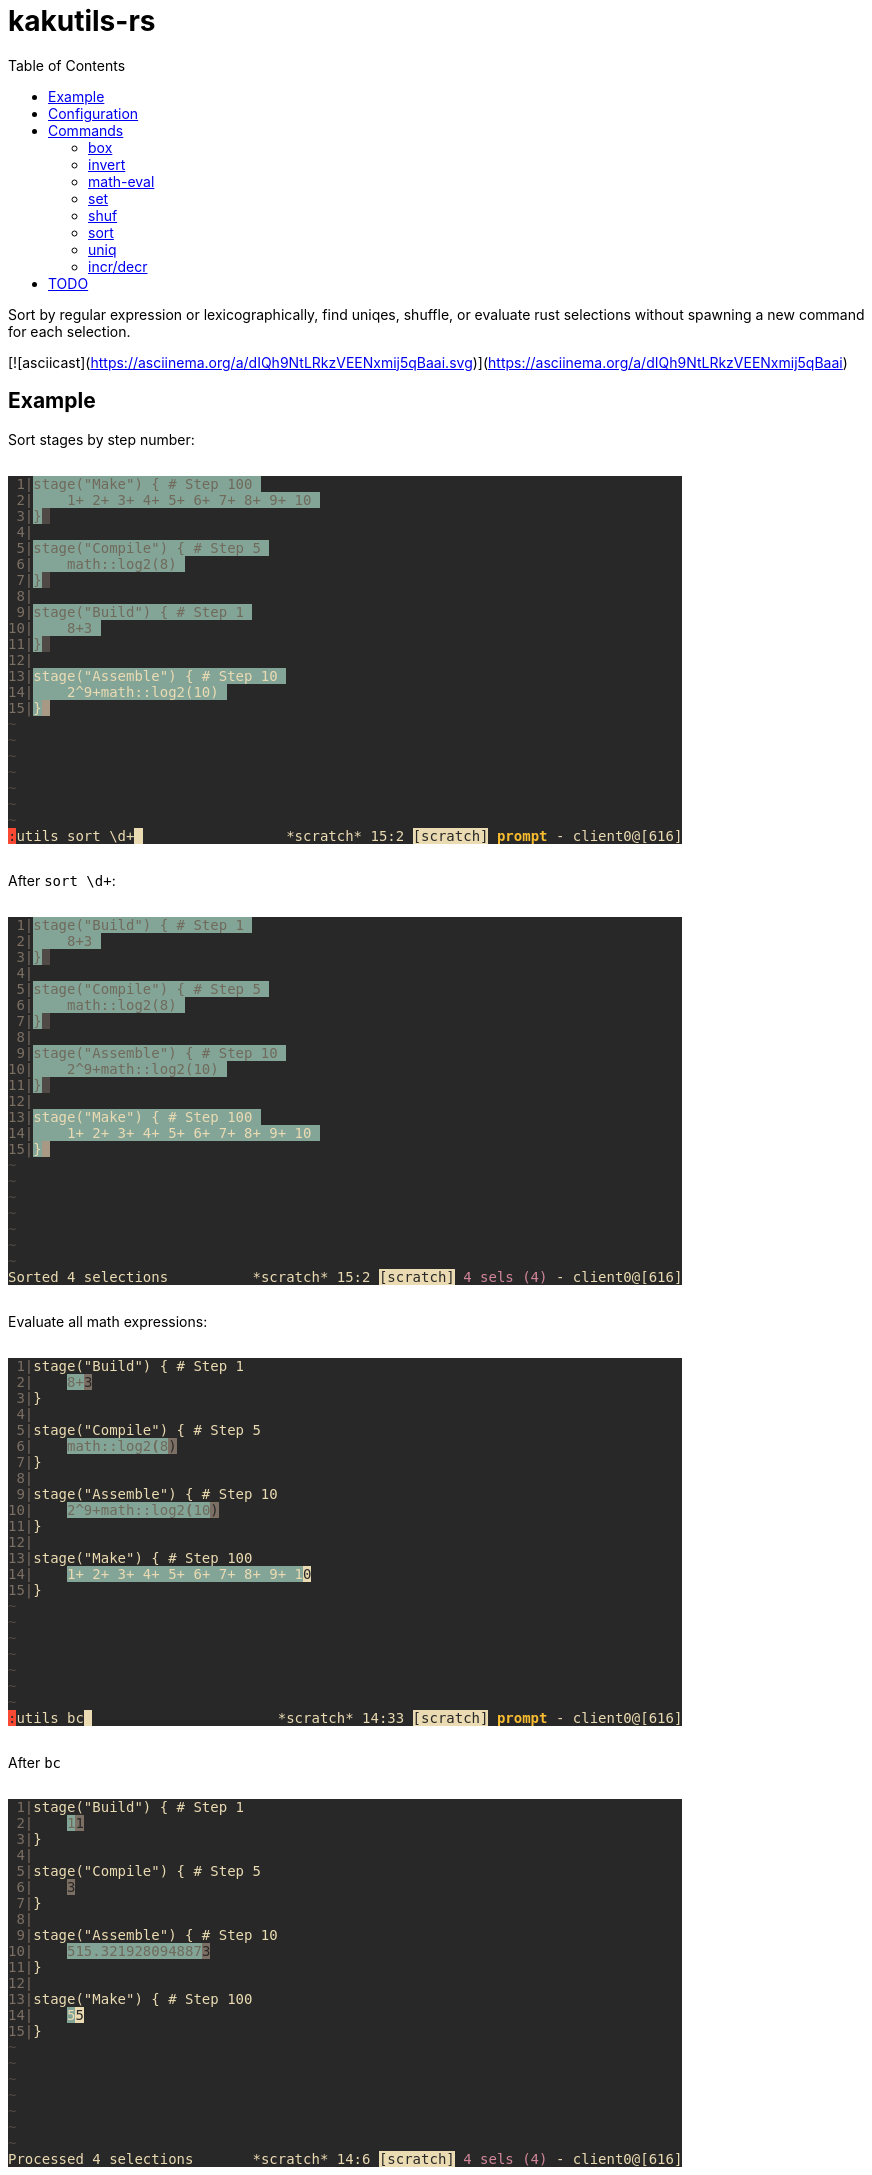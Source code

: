 :toc:
:nofooter:
:!webfonts:

= kakutils-rs

Sort by regular expression or lexicographically, find uniqes, shuffle, or evaluate rust selections without spawning a new command for each selection.

[![asciicast](https://asciinema.org/a/dIQh9NtLRkzVEENxmij5qBaai.svg)](https://asciinema.org/a/dIQh9NtLRkzVEENxmij5qBaai)

== Example

Sort stages by step number:

++++
<pre style="background-color:#282828;display:inline-block;">
<span style="color:#7c6f64;"></span><span style="color:#7c6f64;background-color:#282828;"> 1|</span><span style="color:#706a5b;background-color:#282828;"></span><span style="color:#706a5b;background-color:#83a598;">stage(&quot;Make&quot;) { # Step 100 </span><span style="background-color:#83a598;"></span><span style="background-color:#282828;">
</span><span style="color:#7c6f64;background-color:#282828;"> 2|</span><span style="color:#706a5b;background-color:#282828;"></span><span style="color:#706a5b;background-color:#83a598;">    1+ 2+ 3+ 4+ 5+ 6+ 7+ 8+ 9+ 10 </span><span style="background-color:#83a598;"></span><span style="background-color:#282828;">
</span><span style="color:#7c6f64;background-color:#282828;"> 3|</span><span style="color:#706a5b;background-color:#282828;"></span><span style="color:#706a5b;background-color:#83a598;">}</span><span style="color:#282828;background-color:#83a598;"></span><span style="color:#282828;background-color:#504945;"> </span><span style="background-color:#504945;"></span><span style="background-color:#282828;">
</span><span style="color:#7c6f64;background-color:#282828;"> 4|</span><span style="background-color:#282828;">
</span><span style="color:#7c6f64;background-color:#282828;"> 5|</span><span style="color:#706a5b;background-color:#282828;"></span><span style="color:#706a5b;background-color:#83a598;">stage(&quot;Compile&quot;) { # Step 5 </span><span style="background-color:#83a598;"></span><span style="background-color:#282828;">
</span><span style="color:#7c6f64;background-color:#282828;"> 6|</span><span style="color:#706a5b;background-color:#282828;"></span><span style="color:#706a5b;background-color:#83a598;">    math::log2(8) </span><span style="background-color:#83a598;"></span><span style="background-color:#282828;">
</span><span style="color:#7c6f64;background-color:#282828;"> 7|</span><span style="color:#706a5b;background-color:#282828;"></span><span style="color:#706a5b;background-color:#83a598;">}</span><span style="color:#282828;background-color:#83a598;"></span><span style="color:#282828;background-color:#504945;"> </span><span style="background-color:#504945;"></span><span style="background-color:#282828;">
</span><span style="color:#7c6f64;background-color:#282828;"> 8|</span><span style="background-color:#282828;">
</span><span style="color:#7c6f64;background-color:#282828;"> 9|</span><span style="color:#706a5b;background-color:#282828;"></span><span style="color:#706a5b;background-color:#83a598;">stage(&quot;Build&quot;) { # Step 1 </span><span style="background-color:#83a598;"></span><span style="background-color:#282828;">
</span><span style="color:#7c6f64;background-color:#282828;">10|</span><span style="color:#706a5b;background-color:#282828;"></span><span style="color:#706a5b;background-color:#83a598;">    8+3 </span><span style="background-color:#83a598;"></span><span style="background-color:#282828;">
</span><span style="color:#7c6f64;background-color:#282828;">11|</span><span style="color:#706a5b;background-color:#282828;"></span><span style="color:#706a5b;background-color:#83a598;">}</span><span style="color:#282828;background-color:#83a598;"></span><span style="color:#282828;background-color:#504945;"> </span><span style="background-color:#504945;"></span><span style="background-color:#282828;">
</span><span style="color:#7c6f64;background-color:#282828;">12|</span><span style="background-color:#282828;">
</span><span style="color:#7c6f64;background-color:#282828;">13|</span><span style="color:#ebdbb2;background-color:#282828;"></span><span style="color:#ebdbb2;background-color:#83a598;">stage(&quot;Assemble&quot;) { # Step 10 </span><span style="background-color:#83a598;"></span><span style="background-color:#282828;">
</span><span style="color:#7c6f64;background-color:#282828;">14|</span><span style="color:#ebdbb2;background-color:#282828;"></span><span style="color:#ebdbb2;background-color:#83a598;">    2^9+math::log2(10) </span><span style="background-color:#83a598;"></span><span style="background-color:#282828;">
</span><span style="color:#7c6f64;background-color:#282828;">15|</span><span style="color:#ebdbb2;background-color:#282828;"></span><span style="color:#ebdbb2;background-color:#83a598;">}</span><span style="color:#282828;background-color:#83a598;"></span><span style="color:#282828;background-color:#a89984;"> </span><span style="background-color:#a89984;"></span><span style="background-color:#282828;">
</span><span style="color:#504945;background-color:#282828;">~</span><span style="background-color:#282828;">
</span><span style="color:#504945;background-color:#282828;">~</span><span style="background-color:#282828;">
</span><span style="color:#504945;background-color:#282828;">~</span><span style="background-color:#282828;">
</span><span style="color:#504945;background-color:#282828;">~</span><span style="background-color:#282828;">
</span><span style="color:#504945;background-color:#282828;">~</span><span style="background-color:#282828;">
</span><span style="color:#504945;background-color:#282828;">~</span><span style="background-color:#282828;">
</span><span style="color:#504945;background-color:#282828;">~</span><span style="background-color:#282828;">
</span><span style="color:#282828;background-color:#282828;"></span><span style="color:#282828;background-color:#fb4934;">:</span><span style="color:#ebdbb2;background-color:#fb4934;"></span><span style="color:#ebdbb2;background-color:#282828;">utils sort \d+</span><span style="color:#282828;background-color:#282828;"></span><span style="color:#282828;background-color:#ebdbb2;"> </span><span style="background-color:#ebdbb2;"></span><span style="background-color:#282828;">                 </span><span style="color:#ebdbb2;background-color:#282828;">*scratch* 15:2 </span><span style="color:#282828;background-color:#282828;"></span><span style="color:#282828;background-color:#ebdbb2;">[scratch]</span><span style="color:#ebdbb2;background-color:#ebdbb2;"></span><span style="color:#ebdbb2;background-color:#282828;"> </span><span style="font-weight:bold;color:#ebdbb2;background-color:#282828;"></span><span style="font-weight:bold;color:#fabd2f;background-color:#282828;">prompt</span><span style="color:#ebdbb2;"></span><span style="color:#ebdbb2;background-color:#282828;"> - client0@[616]
</span></pre>
++++

After `sort \d+`:

++++
<pre style="background-color:#282828;display:inline-block;">
<span style="color:#7c6f64;"></span><span style="color:#7c6f64;background-color:#282828;"> 1|</span><span style="color:#706a5b;background-color:#282828;"></span><span style="color:#706a5b;background-color:#83a598;">stage(&quot;Build&quot;) { # Step 1 </span><span style="background-color:#83a598;"></span><span style="background-color:#282828;">
</span><span style="color:#7c6f64;background-color:#282828;"> 2|</span><span style="color:#706a5b;background-color:#282828;"></span><span style="color:#706a5b;background-color:#83a598;">    8+3 </span><span style="background-color:#83a598;"></span><span style="background-color:#282828;">
</span><span style="color:#7c6f64;background-color:#282828;"> 3|</span><span style="color:#706a5b;background-color:#282828;"></span><span style="color:#706a5b;background-color:#83a598;">}</span><span style="color:#282828;background-color:#83a598;"></span><span style="color:#282828;background-color:#504945;"> </span><span style="background-color:#504945;"></span><span style="background-color:#282828;">
</span><span style="color:#7c6f64;background-color:#282828;"> 4|</span><span style="background-color:#282828;">
</span><span style="color:#7c6f64;background-color:#282828;"> 5|</span><span style="color:#706a5b;background-color:#282828;"></span><span style="color:#706a5b;background-color:#83a598;">stage(&quot;Compile&quot;) { # Step 5 </span><span style="background-color:#83a598;"></span><span style="background-color:#282828;">
</span><span style="color:#7c6f64;background-color:#282828;"> 6|</span><span style="color:#706a5b;background-color:#282828;"></span><span style="color:#706a5b;background-color:#83a598;">    math::log2(8) </span><span style="background-color:#83a598;"></span><span style="background-color:#282828;">
</span><span style="color:#7c6f64;background-color:#282828;"> 7|</span><span style="color:#706a5b;background-color:#282828;"></span><span style="color:#706a5b;background-color:#83a598;">}</span><span style="color:#282828;background-color:#83a598;"></span><span style="color:#282828;background-color:#504945;"> </span><span style="background-color:#504945;"></span><span style="background-color:#282828;">
</span><span style="color:#7c6f64;background-color:#282828;"> 8|</span><span style="background-color:#282828;">
</span><span style="color:#7c6f64;background-color:#282828;"> 9|</span><span style="color:#706a5b;background-color:#282828;"></span><span style="color:#706a5b;background-color:#83a598;">stage(&quot;Assemble&quot;) { # Step 10 </span><span style="background-color:#83a598;"></span><span style="background-color:#282828;">
</span><span style="color:#7c6f64;background-color:#282828;">10|</span><span style="color:#706a5b;background-color:#282828;"></span><span style="color:#706a5b;background-color:#83a598;">    2^9+math::log2(10) </span><span style="background-color:#83a598;"></span><span style="background-color:#282828;">
</span><span style="color:#7c6f64;background-color:#282828;">11|</span><span style="color:#706a5b;background-color:#282828;"></span><span style="color:#706a5b;background-color:#83a598;">}</span><span style="color:#282828;background-color:#83a598;"></span><span style="color:#282828;background-color:#504945;"> </span><span style="background-color:#504945;"></span><span style="background-color:#282828;">
</span><span style="color:#7c6f64;background-color:#282828;">12|</span><span style="background-color:#282828;">
</span><span style="color:#7c6f64;background-color:#282828;">13|</span><span style="color:#ebdbb2;background-color:#282828;"></span><span style="color:#ebdbb2;background-color:#83a598;">stage(&quot;Make&quot;) { # Step 100 </span><span style="background-color:#83a598;"></span><span style="background-color:#282828;">
</span><span style="color:#7c6f64;background-color:#282828;">14|</span><span style="color:#ebdbb2;background-color:#282828;"></span><span style="color:#ebdbb2;background-color:#83a598;">    1+ 2+ 3+ 4+ 5+ 6+ 7+ 8+ 9+ 10 </span><span style="background-color:#83a598;"></span><span style="background-color:#282828;">
</span><span style="color:#7c6f64;background-color:#282828;">15|</span><span style="color:#ebdbb2;background-color:#282828;"></span><span style="color:#ebdbb2;background-color:#83a598;">}</span><span style="color:#282828;background-color:#83a598;"></span><span style="color:#282828;background-color:#a89984;"> </span><span style="background-color:#a89984;"></span><span style="background-color:#282828;">
</span><span style="color:#504945;background-color:#282828;">~</span><span style="background-color:#282828;">
</span><span style="color:#504945;background-color:#282828;">~</span><span style="background-color:#282828;">
</span><span style="color:#504945;background-color:#282828;">~</span><span style="background-color:#282828;">
</span><span style="color:#504945;background-color:#282828;">~</span><span style="background-color:#282828;">
</span><span style="color:#504945;background-color:#282828;">~</span><span style="background-color:#282828;">
</span><span style="color:#504945;background-color:#282828;">~</span><span style="background-color:#282828;">
</span><span style="color:#504945;background-color:#282828;">~</span><span style="background-color:#282828;">
</span><span style="color:#ebdbb2;background-color:#282828;">Sorted 4 selections</span><span style="background-color:#282828;">          </span><span style="color:#ebdbb2;background-color:#282828;">*scratch* 15:2 </span><span style="color:#282828;background-color:#282828;"></span><span style="color:#282828;background-color:#ebdbb2;">[scratch]</span><span style="color:#ebdbb2;background-color:#ebdbb2;"></span><span style="color:#ebdbb2;background-color:#282828;"> </span><span style="color:#d3869b;background-color:#282828;">4 sels (4)</span><span style="color:#ebdbb2;background-color:#282828;"> - client0@[616]
</span></pre>
++++

Evaluate all math expressions:

++++
<pre style="background-color:#282828;display:inline-block;">
<span style="color:#7c6f64;"></span><span style="color:#7c6f64;background-color:#282828;"> 1|</span><span style="color:#ebdbb2;background-color:#282828;">stage(&quot;Build&quot;) { # Step 1</span><span style="background-color:#282828;">
</span><span style="color:#7c6f64;background-color:#282828;"> 2|</span><span style="color:#ebdbb2;background-color:#282828;">    </span><span style="color:#706a5b;background-color:#282828;"></span><span style="color:#706a5b;background-color:#83a598;">8+</span><span style="color:#282828;background-color:#83a598;"></span><span style="color:#282828;background-color:#7c6f64;">3</span><span style="background-color:#7c6f64;"></span><span style="background-color:#282828;">
</span><span style="color:#7c6f64;background-color:#282828;"> 3|</span><span style="color:#ebdbb2;background-color:#282828;">}</span><span style="background-color:#282828;">
</span><span style="color:#7c6f64;background-color:#282828;"> 4|</span><span style="background-color:#282828;">
</span><span style="color:#7c6f64;background-color:#282828;"> 5|</span><span style="color:#ebdbb2;background-color:#282828;">stage(&quot;Compile&quot;) { # Step 5</span><span style="background-color:#282828;">
</span><span style="color:#7c6f64;background-color:#282828;"> 6|</span><span style="color:#ebdbb2;background-color:#282828;">    </span><span style="color:#706a5b;background-color:#282828;"></span><span style="color:#706a5b;background-color:#83a598;">math::log2</span><span style="font-weight:bold;color:#706a5b;background-color:#83a598;">(</span><span style="color:#706a5b;"></span><span style="color:#706a5b;background-color:#83a598;">8</span><span style="color:#282828;background-color:#83a598;"></span><span style="color:#282828;background-color:#7c6f64;">)</span><span style="background-color:#7c6f64;"></span><span style="background-color:#282828;">
</span><span style="color:#7c6f64;background-color:#282828;"> 7|</span><span style="color:#ebdbb2;background-color:#282828;">}</span><span style="background-color:#282828;">
</span><span style="color:#7c6f64;background-color:#282828;"> 8|</span><span style="background-color:#282828;">
</span><span style="color:#7c6f64;background-color:#282828;"> 9|</span><span style="color:#ebdbb2;background-color:#282828;">stage(&quot;Assemble&quot;) { # Step 10</span><span style="background-color:#282828;">
</span><span style="color:#7c6f64;background-color:#282828;">10|</span><span style="color:#ebdbb2;background-color:#282828;">    </span><span style="color:#706a5b;background-color:#282828;"></span><span style="color:#706a5b;background-color:#83a598;">2^9+math::log2</span><span style="font-weight:bold;color:#706a5b;background-color:#83a598;">(</span><span style="color:#706a5b;"></span><span style="color:#706a5b;background-color:#83a598;">10</span><span style="color:#282828;background-color:#83a598;"></span><span style="color:#282828;background-color:#7c6f64;">)</span><span style="background-color:#7c6f64;"></span><span style="background-color:#282828;">
</span><span style="color:#7c6f64;background-color:#282828;">11|</span><span style="color:#ebdbb2;background-color:#282828;">}</span><span style="background-color:#282828;">
</span><span style="color:#7c6f64;background-color:#282828;">12|</span><span style="background-color:#282828;">
</span><span style="color:#7c6f64;background-color:#282828;">13|</span><span style="color:#ebdbb2;background-color:#282828;">stage(&quot;Make&quot;) { # Step 100</span><span style="background-color:#282828;">
</span><span style="color:#7c6f64;background-color:#282828;">14|</span><span style="color:#ebdbb2;background-color:#282828;">    </span><span style="color:#ebdbb2;background-color:#83a598;">1+ 2+ 3+ 4+ 5+ 6+ 7+ 8+ 9+ 1</span><span style="color:#282828;background-color:#83a598;"></span><span style="color:#282828;background-color:#ebdbb2;">0</span><span style="background-color:#ebdbb2;"></span><span style="background-color:#282828;">
</span><span style="color:#7c6f64;background-color:#282828;">15|</span><span style="color:#ebdbb2;background-color:#282828;">}</span><span style="background-color:#282828;">
</span><span style="color:#504945;background-color:#282828;">~</span><span style="background-color:#282828;">
</span><span style="color:#504945;background-color:#282828;">~</span><span style="background-color:#282828;">
</span><span style="color:#504945;background-color:#282828;">~</span><span style="background-color:#282828;">
</span><span style="color:#504945;background-color:#282828;">~</span><span style="background-color:#282828;">
</span><span style="color:#504945;background-color:#282828;">~</span><span style="background-color:#282828;">
</span><span style="color:#504945;background-color:#282828;">~</span><span style="background-color:#282828;">
</span><span style="color:#504945;background-color:#282828;">~</span><span style="background-color:#282828;">
</span><span style="color:#282828;background-color:#282828;"></span><span style="color:#282828;background-color:#fb4934;">:</span><span style="color:#ebdbb2;background-color:#fb4934;"></span><span style="color:#ebdbb2;background-color:#282828;">utils bc</span><span style="color:#282828;background-color:#282828;"></span><span style="color:#282828;background-color:#ebdbb2;"> </span><span style="background-color:#ebdbb2;"></span><span style="background-color:#282828;">                      </span><span style="color:#ebdbb2;background-color:#282828;">*scratch* 14:33 </span><span style="color:#282828;background-color:#282828;"></span><span style="color:#282828;background-color:#ebdbb2;">[scratch]</span><span style="color:#ebdbb2;background-color:#ebdbb2;"></span><span style="color:#ebdbb2;background-color:#282828;"> </span><span style="font-weight:bold;color:#ebdbb2;background-color:#282828;"></span><span style="font-weight:bold;color:#fabd2f;background-color:#282828;">prompt</span><span style="color:#ebdbb2;"></span><span style="color:#ebdbb2;background-color:#282828;"> - client0@[616]
</span></pre>
++++

After `bc`

++++
<pre style="background-color:#282828;display:inline-block;">
<span style="color:#7c6f64;"></span><span style="color:#7c6f64;background-color:#282828;"> 1|</span><span style="color:#ebdbb2;background-color:#282828;">stage(&quot;Build&quot;) { # Step 1</span><span style="background-color:#282828;">
</span><span style="color:#7c6f64;background-color:#282828;"> 2|</span><span style="color:#ebdbb2;background-color:#282828;">    </span><span style="color:#706a5b;background-color:#282828;"></span><span style="color:#706a5b;background-color:#83a598;">1</span><span style="color:#282828;background-color:#83a598;"></span><span style="color:#282828;background-color:#7c6f64;">1</span><span style="background-color:#7c6f64;"></span><span style="background-color:#282828;">
</span><span style="color:#7c6f64;background-color:#282828;"> 3|</span><span style="color:#ebdbb2;background-color:#282828;">}</span><span style="background-color:#282828;">
</span><span style="color:#7c6f64;background-color:#282828;"> 4|</span><span style="background-color:#282828;">
</span><span style="color:#7c6f64;background-color:#282828;"> 5|</span><span style="color:#ebdbb2;background-color:#282828;">stage(&quot;Compile&quot;) { # Step 5</span><span style="background-color:#282828;">
</span><span style="color:#7c6f64;background-color:#282828;"> 6|</span><span style="color:#ebdbb2;background-color:#282828;">    </span><span style="color:#282828;background-color:#282828;"></span><span style="color:#282828;background-color:#7c6f64;">3</span><span style="background-color:#7c6f64;"></span><span style="background-color:#282828;">
</span><span style="color:#7c6f64;background-color:#282828;"> 7|</span><span style="color:#ebdbb2;background-color:#282828;">}</span><span style="background-color:#282828;">
</span><span style="color:#7c6f64;background-color:#282828;"> 8|</span><span style="background-color:#282828;">
</span><span style="color:#7c6f64;background-color:#282828;"> 9|</span><span style="color:#ebdbb2;background-color:#282828;">stage(&quot;Assemble&quot;) { # Step 10</span><span style="background-color:#282828;">
</span><span style="color:#7c6f64;background-color:#282828;">10|</span><span style="color:#ebdbb2;background-color:#282828;">    </span><span style="color:#706a5b;background-color:#282828;"></span><span style="color:#706a5b;background-color:#83a598;">515.321928094887</span><span style="color:#282828;background-color:#83a598;"></span><span style="color:#282828;background-color:#7c6f64;">3</span><span style="background-color:#7c6f64;"></span><span style="background-color:#282828;">
</span><span style="color:#7c6f64;background-color:#282828;">11|</span><span style="color:#ebdbb2;background-color:#282828;">}</span><span style="background-color:#282828;">
</span><span style="color:#7c6f64;background-color:#282828;">12|</span><span style="background-color:#282828;">
</span><span style="color:#7c6f64;background-color:#282828;">13|</span><span style="color:#ebdbb2;background-color:#282828;">stage(&quot;Make&quot;) { # Step 100</span><span style="background-color:#282828;">
</span><span style="color:#7c6f64;background-color:#282828;">14|</span><span style="color:#ebdbb2;background-color:#282828;">    </span><span style="color:#ebdbb2;background-color:#83a598;">5</span><span style="color:#282828;background-color:#83a598;"></span><span style="color:#282828;background-color:#ebdbb2;">5</span><span style="background-color:#ebdbb2;"></span><span style="background-color:#282828;">
</span><span style="color:#7c6f64;background-color:#282828;">15|</span><span style="color:#ebdbb2;background-color:#282828;">}</span><span style="background-color:#282828;">
</span><span style="color:#504945;background-color:#282828;">~</span><span style="background-color:#282828;">
</span><span style="color:#504945;background-color:#282828;">~</span><span style="background-color:#282828;">
</span><span style="color:#504945;background-color:#282828;">~</span><span style="background-color:#282828;">
</span><span style="color:#504945;background-color:#282828;">~</span><span style="background-color:#282828;">
</span><span style="color:#504945;background-color:#282828;">~</span><span style="background-color:#282828;">
</span><span style="color:#504945;background-color:#282828;">~</span><span style="background-color:#282828;">
</span><span style="color:#504945;background-color:#282828;">~</span><span style="background-color:#282828;">
</span><span style="color:#ebdbb2;background-color:#282828;">Processed 4 selections</span><span style="background-color:#282828;">       </span><span style="color:#ebdbb2;background-color:#282828;">*scratch* 14:6 </span><span style="color:#282828;background-color:#282828;"></span><span style="color:#282828;background-color:#ebdbb2;">[scratch]</span><span style="color:#ebdbb2;background-color:#ebdbb2;"></span><span style="color:#ebdbb2;background-color:#282828;"> </span><span style="color:#d3869b;background-color:#282828;">4 sels (4)</span><span style="color:#ebdbb2;background-color:#282828;"> - client0@[616]
</span></pre>
++++

== Configuration

[source,sh,title='sh']
----
cargo install --git https://github.com/austenadler/kakutils-rs
----

[source,title='kakrc']
----
define-command utils -params .. -shell-script-candidates %{
    # use kak_token_to_complete;
    kakutils-rs shell-script-candidates "$@"
} %{
    eval -save-regs '"' %{
        eval %sh{
            # use kak_command_fifo kak_response_fifo;
            kakutils-rs "$@"
        }
    }
}
----

== Commands

=== box

Creates a box with corners on each selection's cursor and anchor

* `-b`/`--bounding-box` - Create only one box with corners on the left/bottom/right/top-most cursor or anchor

.Example
[%collapsible]
====
Before:

++++
<pre style="background-color:#282828;display:inline-block;">
<span style="color:#7c6f64;"></span><span style="color:#7c6f64;background-color:#282828;"> 1|</span><span style="color:#ebdbb2;background-color:#282828;">**</span><span style="color:#706a5b;background-color:#282828;"></span><span style="color:#706a5b;background-color:#83a598;">* this is a *scratch* buffer which won't be automatically saved ***
</span><span style="color:#7c6f64;background-color:#83a598;"></span><span style="color:#7c6f64;background-color:#282828;"> 2|</span><span style="color:#706a5b;background-color:#282828;"></span><span style="color:#706a5b;background-color:#83a598;">*** use </span><span style="color:#282828;background-color:#83a598;"></span><span style="color:#282828;background-color:#7c6f64;">i</span><span style="color:#ebdbb2;background-color:#7c6f64;"></span><span style="color:#ebdbb2;background-color:#282828;">t for</span><span style="color:#706a5b;background-color:#282828;"></span><span style="color:#706a5b;background-color:#83a598;"> notes or open a file buffer with the :edit command ***
</span><span style="color:#7c6f64;background-color:#83a598;"></span><span style="color:#7c6f64;background-color:#282828;"> 3|</span><span style="color:#706a5b;background-color:#282828;"></span><span style="color:#706a5b;background-color:#83a598;">*** this is </span><span style="color:#282828;background-color:#83a598;"></span><span style="color:#282828;background-color:#7c6f64;">a</span><span style="color:#ebdbb2;background-color:#7c6f64;"></span><span style="color:#ebdbb2;background-color:#282828;"> *scratch* buffer which won't be automatically saved ***
</span><span style="color:#7c6f64;background-color:#282828;"> 4|</span><span style="color:#ebdbb2;background-color:#282828;">*** use it for n</span><span style="color:#706a5b;background-color:#282828;"></span><span style="color:#706a5b;background-color:#83a598;">ote</span><span style="color:#282828;background-color:#83a598;"></span><span style="color:#282828;background-color:#7c6f64;">s</span><span style="color:#ebdbb2;background-color:#7c6f64;"></span><span style="color:#ebdbb2;background-color:#282828;"> or open a file buffer with the :edit command ***
</span><span style="color:#7c6f64;background-color:#282828;"> 5|</span><span style="color:#ebdbb2;background-color:#282828;">*** this is a *scratch* b</span><span style="color:#ebdbb2;background-color:#83a598;">uffer which won't be automatically saved ***
</span><span style="color:#7c6f64;background-color:#83a598;"></span><span style="color:#7c6f64;background-color:#282828;"> 6|</span><span style="color:#ebdbb2;background-color:#282828;"></span><span style="color:#ebdbb2;background-color:#83a598;">*** use it for notes or open a file buffer with the :edit command ***
</span><span style="color:#7c6f64;background-color:#83a598;"></span><span style="color:#7c6f64;background-color:#282828;"> 7|</span><span style="color:#ebdbb2;background-color:#282828;"></span><span style="color:#ebdbb2;background-color:#83a598;">*** this is a *scratch* buffer whic</span><span style="color:#282828;background-color:#83a598;"></span><span style="color:#282828;background-color:#ebdbb2;">h</span><span style="color:#ebdbb2;background-color:#ebdbb2;"></span><span style="color:#ebdbb2;background-color:#282828;"> won't be automatically saved ***
</span><span style="color:#7c6f64;background-color:#282828;"> 8|</span><span style="color:#ebdbb2;background-color:#282828;">*** use it for notes or open a file buffer with the :edit command ***
</span><span style="color:#504945;background-color:#282828;">~</span><span style="background-color:#282828;">
</span><span style="color:#504945;background-color:#282828;">~</span><span style="background-color:#282828;">
</span><span style="color:#504945;background-color:#282828;">~</span><span style="background-color:#282828;">
</span><span style="color:#504945;background-color:#282828;">~</span><span style="background-color:#282828;">
</span><span style="color:#504945;background-color:#282828;">~</span><span style="background-color:#282828;">
</span><span style="color:#504945;background-color:#282828;">~</span><span style="background-color:#282828;">
</span><span style="color:#504945;background-color:#282828;">~</span><span style="background-color:#282828;">
</span><span style="color:#504945;background-color:#282828;">~</span><span style="background-color:#282828;">
</span><span style="color:#504945;background-color:#282828;">~</span><span style="background-color:#282828;">
</span><span style="color:#504945;background-color:#282828;">~</span><span style="background-color:#282828;">
</span><span style="color:#504945;background-color:#282828;">~</span><span style="background-color:#282828;">
</span><span style="color:#504945;background-color:#282828;">~</span><span style="background-color:#282828;">
</span><span style="color:#504945;background-color:#282828;">~</span><span style="background-color:#282828;">
</span><span style="color:#504945;background-color:#282828;">~</span><span style="background-color:#282828;">
                             </span><span style="color:#ebdbb2;background-color:#282828;">*scratch* 7:36 </span><span style="color:#282828;background-color:#282828;"></span><span style="color:#282828;background-color:#ebdbb2;">[scratch]</span><span style="color:#ebdbb2;background-color:#ebdbb2;"></span><span style="color:#ebdbb2;background-color:#282828;"> </span><span style="color:#d3869b;background-color:#282828;">4 sels (4)</span><span style="color:#ebdbb2;background-color:#282828;"> - client0@[616]
</span></pre>
++++

After `box`:

++++
<pre style="background-color:#282828;display:inline-block;">
<span style="color:#7c6f64;"></span><span style="color:#7c6f64;background-color:#282828;"> 1|</span><span style="color:#ebdbb2;background-color:#282828;">**</span><span style="color:#ebdbb2;background-color:#83a598;">* this</span><span style="color:#282828;background-color:#83a598;"></span><span style="color:#282828;background-color:#ebdbb2;"> </span><span style="color:#ebdbb2;background-color:#ebdbb2;"></span><span style="color:#ebdbb2;background-color:#282828;">is a *scratch* buffer which won't be automatically saved ***</span><span style="background-color:#282828;">
</span><span style="color:#7c6f64;background-color:#282828;"> 2|</span><span style="color:#ebdbb2;background-color:#282828;">**</span><span style="color:#706a5b;background-color:#282828;"></span><span style="color:#706a5b;background-color:#83a598;">* use </span><span style="color:#282828;background-color:#83a598;"></span><span style="color:#282828;background-color:#7c6f64;">i</span><span style="color:#ebdbb2;background-color:#7c6f64;"></span><span style="color:#ebdbb2;background-color:#282828;">t f</span><span style="color:#706a5b;background-color:#282828;"></span><span style="color:#706a5b;background-color:#83a598;">or</span><span style="color:#282828;background-color:#83a598;"></span><span style="color:#282828;background-color:#7c6f64;"> </span><span style="color:#ebdbb2;background-color:#7c6f64;"></span><span style="color:#ebdbb2;background-color:#282828;">notes or open a file buffer with the :edit command ***</span><span style="background-color:#282828;">
</span><span style="color:#7c6f64;background-color:#282828;"> 3|</span><span style="color:#ebdbb2;background-color:#282828;">*** this is </span><span style="color:#706a5b;background-color:#282828;"></span><span style="color:#706a5b;background-color:#83a598;">a </span><span style="color:#282828;background-color:#83a598;"></span><span style="color:#282828;background-color:#7c6f64;">*</span><span style="color:#ebdbb2;background-color:#7c6f64;"></span><span style="color:#ebdbb2;background-color:#282828;">scratch* buffer which won't be automatically saved ***
</span><span style="color:#7c6f64;background-color:#282828;"> 4|</span><span style="color:#ebdbb2;background-color:#282828;">*** use it for n</span><span style="color:#706a5b;background-color:#282828;"></span><span style="color:#706a5b;background-color:#83a598;">ote</span><span style="color:#282828;background-color:#83a598;"></span><span style="color:#282828;background-color:#7c6f64;">s</span><span style="color:#ebdbb2;background-color:#7c6f64;"></span><span style="color:#ebdbb2;background-color:#282828;"> or open a file buffer with the :edit command ***
</span><span style="color:#7c6f64;background-color:#282828;"> 5|</span><span style="color:#ebdbb2;background-color:#282828;">*** this is a *scratch* b</span><span style="color:#706a5b;background-color:#282828;"></span><span style="color:#706a5b;background-color:#83a598;">uffer whic</span><span style="color:#282828;background-color:#83a598;"></span><span style="color:#282828;background-color:#7c6f64;">h</span><span style="color:#ebdbb2;background-color:#7c6f64;"></span><span style="color:#ebdbb2;background-color:#282828;"> won't be automatically saved ***</span><span style="background-color:#282828;">
</span><span style="color:#7c6f64;background-color:#282828;"> 6|</span><span style="color:#ebdbb2;background-color:#282828;">*** use it for notes or o</span><span style="color:#706a5b;background-color:#282828;"></span><span style="color:#706a5b;background-color:#83a598;">pen a file</span><span style="color:#282828;background-color:#83a598;"></span><span style="color:#282828;background-color:#7c6f64;"> </span><span style="color:#ebdbb2;background-color:#7c6f64;"></span><span style="color:#ebdbb2;background-color:#282828;">buffer with the :edit command ***</span><span style="background-color:#282828;">
</span><span style="color:#7c6f64;background-color:#282828;"> 7|</span><span style="color:#ebdbb2;background-color:#282828;">*** this is a *scratch* b</span><span style="color:#706a5b;background-color:#282828;"></span><span style="color:#706a5b;background-color:#83a598;">uffer whic</span><span style="color:#282828;background-color:#83a598;"></span><span style="color:#282828;background-color:#7c6f64;">h</span><span style="color:#ebdbb2;background-color:#7c6f64;"></span><span style="color:#ebdbb2;background-color:#282828;"> won't be automatically saved ***
</span><span style="color:#7c6f64;background-color:#282828;"> 8|</span><span style="color:#ebdbb2;background-color:#282828;">*** use it for notes or open a file buffer with the :edit command ***
</span><span style="color:#504945;background-color:#282828;">~</span><span style="background-color:#282828;">
</span><span style="color:#504945;background-color:#282828;">~</span><span style="background-color:#282828;">
</span><span style="color:#504945;background-color:#282828;">~</span><span style="background-color:#282828;">
</span><span style="color:#504945;background-color:#282828;">~</span><span style="background-color:#282828;">
</span><span style="color:#504945;background-color:#282828;">~</span><span style="background-color:#282828;">
</span><span style="color:#504945;background-color:#282828;">~</span><span style="background-color:#282828;">
</span><span style="color:#504945;background-color:#282828;">~</span><span style="background-color:#282828;">
</span><span style="color:#504945;background-color:#282828;">~</span><span style="background-color:#282828;">
</span><span style="color:#504945;background-color:#282828;">~</span><span style="background-color:#282828;">
</span><span style="color:#504945;background-color:#282828;">~</span><span style="background-color:#282828;">
</span><span style="color:#504945;background-color:#282828;">~</span><span style="background-color:#282828;">
</span><span style="color:#504945;background-color:#282828;">~</span><span style="background-color:#282828;">
</span><span style="color:#504945;background-color:#282828;">~</span><span style="background-color:#282828;">
</span><span style="color:#504945;background-color:#282828;">~</span><span style="background-color:#282828;">
</span><span style="color:#ebdbb2;background-color:#282828;">Boxed 8 selection(s)</span><span style="background-color:#282828;">          </span><span style="color:#ebdbb2;background-color:#282828;">*scratch* 1:9 </span><span style="color:#282828;background-color:#282828;"></span><span style="color:#282828;background-color:#ebdbb2;">[scratch]</span><span style="color:#ebdbb2;background-color:#ebdbb2;"></span><span style="color:#ebdbb2;background-color:#282828;"> </span><span style="color:#d3869b;background-color:#282828;">8 sels (1)</span><span style="color:#ebdbb2;background-color:#282828;"> - client0@[616]
</span></pre>
++++
====

=== invert

Selects anything not already selected

* Aliases: `inverse`
* `-n`/`--no-newline` - Do not include newlines
* `-l`/`--line` - Invert by line instead of by entire document

.Example
[%collapsible]
====
Before:

++++
<pre style="background-color:#282828;display:inline-block;">
<span style="color:#7c6f64;"></span><span style="color:#7c6f64;background-color:#282828;"> 1|</span><span style="color:#ebdbb2;background-color:#282828;">**</span><span style="color:#706a5b;background-color:#282828;"></span><span style="color:#706a5b;background-color:#83a598;">* this is a *scratch* buffer which won't be automatically saved ***
</span><span style="color:#7c6f64;background-color:#83a598;"></span><span style="color:#7c6f64;background-color:#282828;"> 2|</span><span style="color:#706a5b;background-color:#282828;"></span><span style="color:#706a5b;background-color:#83a598;">*** use </span><span style="color:#282828;background-color:#83a598;"></span><span style="color:#282828;background-color:#7c6f64;">i</span><span style="color:#ebdbb2;background-color:#7c6f64;"></span><span style="color:#ebdbb2;background-color:#282828;">t for</span><span style="color:#706a5b;background-color:#282828;"></span><span style="color:#706a5b;background-color:#83a598;"> notes or open a file buffer with the :edit command ***
</span><span style="color:#7c6f64;background-color:#83a598;"></span><span style="color:#7c6f64;background-color:#282828;"> 3|</span><span style="color:#706a5b;background-color:#282828;"></span><span style="color:#706a5b;background-color:#83a598;">*** this is </span><span style="color:#282828;background-color:#83a598;"></span><span style="color:#282828;background-color:#7c6f64;">a</span><span style="color:#ebdbb2;background-color:#7c6f64;"></span><span style="color:#ebdbb2;background-color:#282828;"> *scratch* buffer which won't be automatically saved ***
</span><span style="color:#7c6f64;background-color:#282828;"> 4|</span><span style="color:#ebdbb2;background-color:#282828;">*** use it for n</span><span style="color:#706a5b;background-color:#282828;"></span><span style="color:#706a5b;background-color:#83a598;">ote</span><span style="color:#282828;background-color:#83a598;"></span><span style="color:#282828;background-color:#7c6f64;">s</span><span style="color:#ebdbb2;background-color:#7c6f64;"></span><span style="color:#ebdbb2;background-color:#282828;"> or open a file buffer with the :edit command ***
</span><span style="color:#7c6f64;background-color:#282828;"> 5|</span><span style="color:#ebdbb2;background-color:#282828;">*** this is a *scratch* b</span><span style="color:#ebdbb2;background-color:#83a598;">uffer which won't be automatically saved ***
</span><span style="color:#7c6f64;background-color:#83a598;"></span><span style="color:#7c6f64;background-color:#282828;"> 6|</span><span style="color:#ebdbb2;background-color:#282828;"></span><span style="color:#ebdbb2;background-color:#83a598;">*** use it for notes or open a file buffer with the :edit command ***
</span><span style="color:#7c6f64;background-color:#83a598;"></span><span style="color:#7c6f64;background-color:#282828;"> 7|</span><span style="color:#ebdbb2;background-color:#282828;"></span><span style="color:#ebdbb2;background-color:#83a598;">*** this is a *scratch* buffer whic</span><span style="color:#282828;background-color:#83a598;"></span><span style="color:#282828;background-color:#ebdbb2;">h</span><span style="color:#ebdbb2;background-color:#ebdbb2;"></span><span style="color:#ebdbb2;background-color:#282828;"> won't be automatically saved ***
</span><span style="color:#7c6f64;background-color:#282828;"> 8|</span><span style="color:#ebdbb2;background-color:#282828;">*** use it for notes or open a file buffer with the :edit command ***
</span><span style="color:#504945;background-color:#282828;">~</span><span style="background-color:#282828;">
</span><span style="color:#504945;background-color:#282828;">~</span><span style="background-color:#282828;">
</span><span style="color:#504945;background-color:#282828;">~</span><span style="background-color:#282828;">
</span><span style="color:#504945;background-color:#282828;">~</span><span style="background-color:#282828;">
</span><span style="color:#504945;background-color:#282828;">~</span><span style="background-color:#282828;">
</span><span style="color:#504945;background-color:#282828;">~</span><span style="background-color:#282828;">
</span><span style="color:#504945;background-color:#282828;">~</span><span style="background-color:#282828;">
</span><span style="color:#504945;background-color:#282828;">~</span><span style="background-color:#282828;">
</span><span style="color:#504945;background-color:#282828;">~</span><span style="background-color:#282828;">
</span><span style="color:#504945;background-color:#282828;">~</span><span style="background-color:#282828;">
</span><span style="color:#504945;background-color:#282828;">~</span><span style="background-color:#282828;">
</span><span style="color:#504945;background-color:#282828;">~</span><span style="background-color:#282828;">
</span><span style="color:#504945;background-color:#282828;">~</span><span style="background-color:#282828;">
</span><span style="color:#504945;background-color:#282828;">~</span><span style="background-color:#282828;">
                             </span><span style="color:#ebdbb2;background-color:#282828;">*scratch* 7:36 </span><span style="color:#282828;background-color:#282828;"></span><span style="color:#282828;background-color:#ebdbb2;">[scratch]</span><span style="color:#ebdbb2;background-color:#ebdbb2;"></span><span style="color:#ebdbb2;background-color:#282828;"> </span><span style="color:#d3869b;background-color:#282828;">4 sels (4)</span><span style="color:#ebdbb2;background-color:#282828;"> - client0@[616]
</span></pre>
++++

After `invert`:

++++
<pre style="background-color:#282828;display:inline-block;">
<span style="color:#7c6f64;"></span><span style="color:#7c6f64;background-color:#282828;"> 1|</span><span style="color:#ebdbb2;background-color:#282828;"></span><span style="color:#ebdbb2;background-color:#83a598;">*</span><span style="color:#282828;background-color:#83a598;"></span><span style="color:#282828;background-color:#ebdbb2;">*</span><span style="color:#ebdbb2;background-color:#ebdbb2;"></span><span style="color:#ebdbb2;background-color:#282828;">* this is a *scratch* buffer which won't be automatically saved ***</span><span style="background-color:#282828;">
</span><span style="color:#7c6f64;background-color:#282828;"> 2|</span><span style="color:#ebdbb2;background-color:#282828;">*** use i</span><span style="color:#706a5b;background-color:#282828;"></span><span style="color:#706a5b;background-color:#83a598;">t fo</span><span style="color:#282828;background-color:#83a598;"></span><span style="color:#282828;background-color:#7c6f64;">r</span><span style="color:#ebdbb2;background-color:#7c6f64;"></span><span style="color:#ebdbb2;background-color:#282828;"> notes or open a file buffer with the :edit command ***</span><span style="background-color:#282828;">
</span><span style="color:#7c6f64;background-color:#282828;"> 3|</span><span style="color:#ebdbb2;background-color:#282828;">*** this is a</span><span style="color:#706a5b;background-color:#282828;"></span><span style="color:#706a5b;background-color:#83a598;"> *scratch* buffer which won't be automatically saved ***
</span><span style="color:#7c6f64;background-color:#83a598;"></span><span style="color:#7c6f64;background-color:#282828;"> 4|</span><span style="color:#706a5b;background-color:#282828;"></span><span style="color:#706a5b;background-color:#83a598;">*** use it for </span><span style="color:#282828;background-color:#83a598;"></span><span style="color:#282828;background-color:#7c6f64;">n</span><span style="color:#ebdbb2;background-color:#7c6f64;"></span><span style="color:#ebdbb2;background-color:#282828;">otes</span><span style="color:#706a5b;background-color:#282828;"></span><span style="color:#706a5b;background-color:#83a598;"> or open a file buffer with the :edit command ***
</span><span style="color:#7c6f64;background-color:#83a598;"></span><span style="color:#7c6f64;background-color:#282828;"> 5|</span><span style="color:#706a5b;background-color:#282828;"></span><span style="color:#706a5b;background-color:#83a598;">*** this is a *scratch* </span><span style="color:#282828;background-color:#83a598;"></span><span style="color:#282828;background-color:#7c6f64;">b</span><span style="color:#ebdbb2;background-color:#7c6f64;"></span><span style="color:#ebdbb2;background-color:#282828;">uffer which won't be automatically saved ***</span><span style="background-color:#282828;">
</span><span style="color:#7c6f64;background-color:#282828;"> 6|</span><span style="color:#ebdbb2;background-color:#282828;">*** use it for notes or open a file buffer with the :edit command ***</span><span style="background-color:#282828;">
</span><span style="color:#7c6f64;background-color:#282828;"> 7|</span><span style="color:#ebdbb2;background-color:#282828;">*** this is a *scratch* buffer which</span><span style="color:#706a5b;background-color:#282828;"></span><span style="color:#706a5b;background-color:#83a598;"> won't be automatically saved ***
</span><span style="color:#7c6f64;background-color:#83a598;"></span><span style="color:#7c6f64;background-color:#282828;"> 8|</span><span style="color:#706a5b;background-color:#282828;"></span><span style="color:#706a5b;background-color:#83a598;">*** use it for notes or open a file buffer with the :edit command ***</span><span style="color:#282828;background-color:#83a598;"></span><span style="color:#282828;background-color:#504945;">
</span><span style="color:#504945;background-color:#504945;"></span><span style="color:#504945;background-color:#282828;">~</span><span style="background-color:#282828;">
</span><span style="color:#504945;background-color:#282828;">~</span><span style="background-color:#282828;">
</span><span style="color:#504945;background-color:#282828;">~</span><span style="background-color:#282828;">
</span><span style="color:#504945;background-color:#282828;">~</span><span style="background-color:#282828;">
</span><span style="color:#504945;background-color:#282828;">~</span><span style="background-color:#282828;">
</span><span style="color:#504945;background-color:#282828;">~</span><span style="background-color:#282828;">
</span><span style="color:#504945;background-color:#282828;">~</span><span style="background-color:#282828;">
</span><span style="color:#504945;background-color:#282828;">~</span><span style="background-color:#282828;">
</span><span style="color:#504945;background-color:#282828;">~</span><span style="background-color:#282828;">
</span><span style="color:#504945;background-color:#282828;">~</span><span style="background-color:#282828;">
</span><span style="color:#504945;background-color:#282828;">~</span><span style="background-color:#282828;">
</span><span style="color:#504945;background-color:#282828;">~</span><span style="background-color:#282828;">
</span><span style="color:#504945;background-color:#282828;">~</span><span style="background-color:#282828;">
</span><span style="color:#504945;background-color:#282828;">~</span><span style="background-color:#282828;">
</span><span style="color:#ebdbb2;background-color:#282828;">Inverted 7 selections</span><span style="background-color:#282828;">         </span><span style="color:#ebdbb2;background-color:#282828;">*scratch* 1:2 </span><span style="color:#282828;background-color:#282828;"></span><span style="color:#282828;background-color:#ebdbb2;">[scratch]</span><span style="color:#ebdbb2;background-color:#ebdbb2;"></span><span style="color:#ebdbb2;background-color:#282828;"> </span><span style="color:#d3869b;background-color:#282828;">5 sels (1)</span><span style="color:#ebdbb2;background-color:#282828;"> - client0@[616]
</span></pre>
++++

After `invert -nl`.
Notice newlines are not selected and nothing is selected on a line that didn't already have a selection:

++++
<pre style="background-color:#282828;display:inline-block;">
<span style="color:#7c6f64;"></span><span style="color:#7c6f64;background-color:#282828;"> 1|</span><span style="color:#ebdbb2;background-color:#282828;"></span><span style="color:#ebdbb2;background-color:#83a598;">*</span><span style="color:#282828;background-color:#83a598;"></span><span style="color:#282828;background-color:#ebdbb2;">*</span><span style="color:#ebdbb2;background-color:#ebdbb2;"></span><span style="color:#ebdbb2;background-color:#282828;">* this is a *scratch* buffer which won't be automatically saved ***</span><span style="background-color:#282828;">
</span><span style="color:#7c6f64;background-color:#282828;"> 2|</span><span style="color:#ebdbb2;background-color:#282828;">*** use i</span><span style="color:#706a5b;background-color:#282828;"></span><span style="color:#706a5b;background-color:#83a598;">t fo</span><span style="color:#282828;background-color:#83a598;"></span><span style="color:#282828;background-color:#7c6f64;">r</span><span style="color:#ebdbb2;background-color:#7c6f64;"></span><span style="color:#ebdbb2;background-color:#282828;"> notes or open a file buffer with the :edit command ***</span><span style="background-color:#282828;">
</span><span style="color:#7c6f64;background-color:#282828;"> 3|</span><span style="color:#ebdbb2;background-color:#282828;">*** this is a</span><span style="color:#706a5b;background-color:#282828;"></span><span style="color:#706a5b;background-color:#83a598;"> *scratch* buffer which won't be automatically saved **</span><span style="color:#282828;background-color:#83a598;"></span><span style="color:#282828;background-color:#7c6f64;">*</span><span style="background-color:#7c6f64;"></span><span style="background-color:#282828;">
</span><span style="color:#7c6f64;background-color:#282828;"> 4|</span><span style="color:#706a5b;background-color:#282828;"></span><span style="color:#706a5b;background-color:#83a598;">*** use it for </span><span style="color:#282828;background-color:#83a598;"></span><span style="color:#282828;background-color:#7c6f64;">n</span><span style="color:#ebdbb2;background-color:#7c6f64;"></span><span style="color:#ebdbb2;background-color:#282828;">otes</span><span style="color:#706a5b;background-color:#282828;"></span><span style="color:#706a5b;background-color:#83a598;"> or open a file buffer with the :edit command **</span><span style="color:#282828;background-color:#83a598;"></span><span style="color:#282828;background-color:#7c6f64;">*</span><span style="background-color:#7c6f64;"></span><span style="background-color:#282828;">
</span><span style="color:#7c6f64;background-color:#282828;"> 5|</span><span style="color:#706a5b;background-color:#282828;"></span><span style="color:#706a5b;background-color:#83a598;">*** this is a *scratch* </span><span style="color:#282828;background-color:#83a598;"></span><span style="color:#282828;background-color:#7c6f64;">b</span><span style="color:#ebdbb2;background-color:#7c6f64;"></span><span style="color:#ebdbb2;background-color:#282828;">uffer which won't be automatically saved ***</span><span style="background-color:#282828;">
</span><span style="color:#7c6f64;background-color:#282828;"> 6|</span><span style="color:#ebdbb2;background-color:#282828;">*** use it for notes or open a file buffer with the :edit command ***</span><span style="background-color:#282828;">
</span><span style="color:#7c6f64;background-color:#282828;"> 7|</span><span style="color:#ebdbb2;background-color:#282828;">*** this is a *scratch* buffer which</span><span style="color:#706a5b;background-color:#282828;"></span><span style="color:#706a5b;background-color:#83a598;"> won't be automatically saved **</span><span style="color:#282828;background-color:#83a598;"></span><span style="color:#282828;background-color:#7c6f64;">*</span><span style="background-color:#7c6f64;"></span><span style="background-color:#282828;">
</span><span style="color:#7c6f64;background-color:#282828;"> 8|</span><span style="color:#ebdbb2;background-color:#282828;">*** use it for notes or open a file buffer with the :edit command ***</span><span style="background-color:#282828;">
</span><span style="color:#504945;background-color:#282828;">~</span><span style="background-color:#282828;">
</span><span style="color:#504945;background-color:#282828;">~</span><span style="background-color:#282828;">
</span><span style="color:#504945;background-color:#282828;">~</span><span style="background-color:#282828;">
</span><span style="color:#504945;background-color:#282828;">~</span><span style="background-color:#282828;">
</span><span style="color:#504945;background-color:#282828;">~</span><span style="background-color:#282828;">
</span><span style="color:#504945;background-color:#282828;">~</span><span style="background-color:#282828;">
</span><span style="color:#504945;background-color:#282828;">~</span><span style="background-color:#282828;">
</span><span style="color:#504945;background-color:#282828;">~</span><span style="background-color:#282828;">
</span><span style="color:#504945;background-color:#282828;">~</span><span style="background-color:#282828;">
</span><span style="color:#504945;background-color:#282828;">~</span><span style="background-color:#282828;">
</span><span style="color:#504945;background-color:#282828;">~</span><span style="background-color:#282828;">
</span><span style="color:#504945;background-color:#282828;">~</span><span style="background-color:#282828;">
</span><span style="color:#504945;background-color:#282828;">~</span><span style="background-color:#282828;">
</span><span style="color:#504945;background-color:#282828;">~</span><span style="background-color:#282828;">
</span><span style="color:#ebdbb2;background-color:#282828;">Inverted 7 selections</span><span style="background-color:#282828;">         </span><span style="color:#ebdbb2;background-color:#282828;">*scratch* 1:2 </span><span style="color:#282828;background-color:#282828;"></span><span style="color:#282828;background-color:#ebdbb2;">[scratch]</span><span style="color:#ebdbb2;background-color:#ebdbb2;"></span><span style="color:#ebdbb2;background-color:#282828;"> </span><span style="color:#d3869b;background-color:#282828;">7 sels (1)</span><span style="color:#ebdbb2;background-color:#282828;"> - client0@[616]
</span></pre>
++++
====

=== math-eval

Evaluates each selection as a math expression.
Note that this is similar to `|bc<ret>`, but does not spawn a new process for each selection.
Uses link:https://docs.rs/evalexpr/latest/evalexpr/[evalexpr^] to evaluate expressions.

* Aliases: `bc`

.Example
[%collapsible]
====
Before:

++++
<pre style="background-color:#282828;display:inline-block;">
<span style="color:#7c6f64;"></span><span style="color:#7c6f64;background-color:#282828;"> 1|</span><span style="color:#ebdbb2;background-color:#282828;">*** this is a *scratch* buffer which won't be automatically saved ***</span><span style="background-color:#282828;">
</span><span style="color:#7c6f64;background-color:#282828;"> 2|</span><span style="color:#ebdbb2;background-color:#282828;">*** use it for notes or open a file buffer with the :edit command ***</span><span style="background-color:#282828;">
</span><span style="color:#7c6f64;background-color:#282828;"> 3|</span><span style="background-color:#282828;">
</span><span style="color:#7c6f64;background-color:#282828;"> 4|</span><span style="color:#706a5b;background-color:#282828;"></span><span style="color:#706a5b;background-color:#83a598;">2 * </span><span style="color:#282828;background-color:#83a598;"></span><span style="color:#282828;background-color:#7c6f64;">4</span><span style="background-color:#7c6f64;"></span><span style="background-color:#282828;">
</span><span style="color:#7c6f64;background-color:#282828;"> 5|</span><span style="background-color:#282828;">
</span><span style="color:#7c6f64;background-color:#282828;"> 6|</span><span style="color:#706a5b;background-color:#282828;"></span><span style="color:#706a5b;background-color:#83a598;">8/</span><span style="color:#282828;background-color:#83a598;"></span><span style="color:#282828;background-color:#7c6f64;">3</span><span style="background-color:#7c6f64;"></span><span style="background-color:#282828;">
</span><span style="color:#7c6f64;background-color:#282828;"> 7|</span><span style="background-color:#282828;">
</span><span style="color:#7c6f64;background-color:#282828;"> 8|</span><span style="color:#706a5b;background-color:#282828;"></span><span style="color:#706a5b;background-color:#83a598;">.123^</span><span style="color:#282828;background-color:#83a598;"></span><span style="color:#282828;background-color:#7c6f64;">8</span><span style="background-color:#7c6f64;"></span><span style="background-color:#282828;">
</span><span style="color:#7c6f64;background-color:#282828;"> 9|</span><span style="background-color:#282828;">
</span><span style="color:#7c6f64;background-color:#282828;">10|</span><span style="color:#706a5b;background-color:#282828;"></span><span style="color:#706a5b;background-color:#83a598;">math::sin</span><span style="font-weight:bold;color:#706a5b;background-color:#83a598;">(</span><span style="color:#706a5b;"></span><span style="color:#706a5b;background-color:#83a598;">3.14</span><span style="color:#282828;background-color:#83a598;"></span><span style="color:#282828;background-color:#7c6f64;">)</span><span style="background-color:#7c6f64;"></span><span style="background-color:#282828;">
</span><span style="color:#7c6f64;background-color:#282828;">11|</span><span style="background-color:#282828;">
</span><span style="color:#7c6f64;background-color:#282828;">12|</span><span style="color:#ebdbb2;background-color:#282828;"></span><span style="color:#ebdbb2;background-color:#83a598;">math::ln</span><span style="font-weight:bold;color:#ebdbb2;background-color:#83a598;">(</span><span style="color:#ebdbb2;"></span><span style="color:#ebdbb2;background-color:#83a598;">1000</span><span style="color:#282828;background-color:#83a598;"></span><span style="color:#282828;background-color:#ebdbb2;">)</span><span style="background-color:#ebdbb2;"></span><span style="background-color:#282828;">
</span><span style="color:#504945;background-color:#282828;">~</span><span style="background-color:#282828;">
</span><span style="color:#504945;background-color:#282828;">~</span><span style="background-color:#282828;">
</span><span style="color:#504945;background-color:#282828;">~</span><span style="background-color:#282828;">
</span><span style="color:#504945;background-color:#282828;">~</span><span style="background-color:#282828;">
</span><span style="color:#504945;background-color:#282828;">~</span><span style="background-color:#282828;">
</span><span style="color:#504945;background-color:#282828;">~</span><span style="background-color:#282828;">
</span><span style="color:#504945;background-color:#282828;">~</span><span style="background-color:#282828;">
</span><span style="color:#504945;background-color:#282828;">~</span><span style="background-color:#282828;">
</span><span style="color:#504945;background-color:#282828;">~</span><span style="background-color:#282828;">
</span><span style="color:#504945;background-color:#282828;">~</span><span style="background-color:#282828;">
                            </span><span style="color:#ebdbb2;background-color:#282828;">*scratch* 12:14 </span><span style="color:#282828;background-color:#282828;"></span><span style="color:#282828;background-color:#ebdbb2;">[scratch]</span><span style="color:#ebdbb2;background-color:#ebdbb2;"></span><span style="color:#ebdbb2;background-color:#282828;"> </span><span style="color:#d3869b;background-color:#282828;">5 sels (5)</span><span style="color:#ebdbb2;background-color:#282828;"> - client0@[616]
</span></pre>
++++

After `bc`:

++++
<pre style="background-color:#282828;display:inline-block;">
<span style="color:#7c6f64;"></span><span style="color:#7c6f64;background-color:#282828;"> 1|</span><span style="color:#ebdbb2;background-color:#282828;">*** this is a *scratch* buffer which won't be automatically saved ***</span><span style="background-color:#282828;">
</span><span style="color:#7c6f64;background-color:#282828;"> 2|</span><span style="color:#ebdbb2;background-color:#282828;">*** use it for notes or open a file buffer with the :edit command ***</span><span style="background-color:#282828;">
</span><span style="color:#7c6f64;background-color:#282828;"> 3|</span><span style="background-color:#282828;">
</span><span style="color:#7c6f64;background-color:#282828;"> 4|</span><span style="color:#282828;background-color:#282828;"></span><span style="color:#282828;background-color:#7c6f64;">8</span><span style="background-color:#7c6f64;"></span><span style="background-color:#282828;">
</span><span style="color:#7c6f64;background-color:#282828;"> 5|</span><span style="background-color:#282828;">
</span><span style="color:#7c6f64;background-color:#282828;"> 6|</span><span style="color:#282828;background-color:#282828;"></span><span style="color:#282828;background-color:#7c6f64;">2</span><span style="background-color:#7c6f64;"></span><span style="background-color:#282828;">
</span><span style="color:#7c6f64;background-color:#282828;"> 7|</span><span style="background-color:#282828;">
</span><span style="color:#7c6f64;background-color:#282828;"> 8|</span><span style="color:#706a5b;background-color:#282828;"></span><span style="color:#706a5b;background-color:#83a598;">0.0000000523890944282628</span><span style="color:#282828;background-color:#83a598;"></span><span style="color:#282828;background-color:#7c6f64;">7</span><span style="background-color:#7c6f64;"></span><span style="background-color:#282828;">
</span><span style="color:#7c6f64;background-color:#282828;"> 9|</span><span style="background-color:#282828;">
</span><span style="color:#7c6f64;background-color:#282828;">10|</span><span style="color:#706a5b;background-color:#282828;"></span><span style="color:#706a5b;background-color:#83a598;">0.001592652916486828</span><span style="color:#282828;background-color:#83a598;"></span><span style="color:#282828;background-color:#7c6f64;">2</span><span style="background-color:#7c6f64;"></span><span style="background-color:#282828;">
</span><span style="color:#7c6f64;background-color:#282828;">11|</span><span style="background-color:#282828;">
</span><span style="color:#7c6f64;background-color:#282828;">12|</span><span style="color:#ebdbb2;background-color:#282828;"></span><span style="color:#ebdbb2;background-color:#83a598;">6.90775527898213</span><span style="color:#282828;background-color:#83a598;"></span><span style="color:#282828;background-color:#ebdbb2;">7</span><span style="background-color:#ebdbb2;"></span><span style="background-color:#282828;">
</span><span style="color:#504945;background-color:#282828;">~</span><span style="background-color:#282828;">
</span><span style="color:#504945;background-color:#282828;">~</span><span style="background-color:#282828;">
</span><span style="color:#504945;background-color:#282828;">~</span><span style="background-color:#282828;">
</span><span style="color:#504945;background-color:#282828;">~</span><span style="background-color:#282828;">
</span><span style="color:#504945;background-color:#282828;">~</span><span style="background-color:#282828;">
</span><span style="color:#504945;background-color:#282828;">~</span><span style="background-color:#282828;">
</span><span style="color:#504945;background-color:#282828;">~</span><span style="background-color:#282828;">
</span><span style="color:#504945;background-color:#282828;">~</span><span style="background-color:#282828;">
</span><span style="color:#504945;background-color:#282828;">~</span><span style="background-color:#282828;">
</span><span style="color:#504945;background-color:#282828;">~</span><span style="background-color:#282828;">
</span><span style="color:#ebdbb2;background-color:#282828;">Processed 5 selections</span><span style="background-color:#282828;">      </span><span style="color:#ebdbb2;background-color:#282828;">*scratch* 12:17 </span><span style="color:#282828;background-color:#282828;"></span><span style="color:#282828;background-color:#ebdbb2;">[scratch]</span><span style="color:#ebdbb2;background-color:#ebdbb2;"></span><span style="color:#ebdbb2;background-color:#282828;"> </span><span style="color:#d3869b;background-color:#282828;">5 sels (5)</span><span style="color:#ebdbb2;background-color:#282828;"> - client0@[616]
</span></pre>
++++
====

=== set

Performs set operations on selections with registers.
This requires at least one register to contain selections (`"xZ` where `x` is the one-letter register name).

* First argument is the register and operation
** For example `a-b` or `a&b` or `_?b`
* Operations
** `&` - Set intersection
** `-`/`\\` - Set subtraction (order matters)
** `+` - Set union
** `?`/`=` - Set comparison (order matters)
This will open a new scratch buffer comparing the selection counts and content
* Registers
** Any register `a-z`/`A-Z` works
** `_` is treated as the current selection, and does not require you to manually set a register
*** For example, `a-_` will return the set of selections in `a` that are not currently selected in the editor

.Example
[%collapsible]
====
`x` register (`"xZ`) content:

++++
<pre style="background-color:#282828;display:inline-block;">
<span style="color:#7c6f64;"></span><span style="color:#7c6f64;background-color:#282828;"> 1|</span><span style="color:#ebdbb2;background-color:#282828;">a </span><span style="color:#282828;background-color:#282828;"></span><span style="color:#282828;background-color:#7c6f64;">a</span><span style="background-color:#7c6f64;"></span><span style="background-color:#282828;">
</span><span style="color:#7c6f64;background-color:#282828;"> 2|</span><span style="color:#ebdbb2;background-color:#282828;">b </span><span style="color:#282828;background-color:#282828;"></span><span style="color:#282828;background-color:#7c6f64;">f</span><span style="background-color:#7c6f64;"></span><span style="background-color:#282828;">
</span><span style="color:#7c6f64;background-color:#282828;"> 3|</span><span style="color:#ebdbb2;background-color:#282828;">c </span><span style="color:#282828;background-color:#282828;"></span><span style="color:#282828;background-color:#7c6f64;">b</span><span style="background-color:#7c6f64;"></span><span style="background-color:#282828;">
</span><span style="color:#7c6f64;background-color:#282828;"> 4|</span><span style="color:#ebdbb2;background-color:#282828;">d </span><span style="color:#282828;background-color:#282828;"></span><span style="color:#282828;background-color:#7c6f64;">d</span><span style="background-color:#7c6f64;"></span><span style="background-color:#282828;">
</span><span style="color:#7c6f64;background-color:#282828;"> 5|</span><span style="color:#ebdbb2;background-color:#282828;">e </span><span style="color:#282828;background-color:#282828;"></span><span style="color:#282828;background-color:#ebdbb2;">h</span><span style="background-color:#ebdbb2;"></span><span style="background-color:#282828;">
</span><span style="color:#7c6f64;background-color:#282828;"> 6|</span><span style="color:#ebdbb2;background-color:#282828;">f</span><span style="background-color:#282828;">
</span><span style="color:#7c6f64;background-color:#282828;"> 7|</span><span style="color:#ebdbb2;background-color:#282828;">g</span><span style="background-color:#282828;">
</span><span style="color:#7c6f64;background-color:#282828;"> 8|</span><span style="color:#ebdbb2;background-color:#282828;">h</span><span style="background-color:#282828;">
</span><span style="color:#504945;background-color:#282828;">~</span><span style="background-color:#282828;">
</span><span style="color:#504945;background-color:#282828;">~</span><span style="background-color:#282828;">
</span><span style="color:#504945;background-color:#282828;">~</span><span style="background-color:#282828;">
</span><span style="color:#504945;background-color:#282828;">~</span><span style="background-color:#282828;">
</span><span style="color:#504945;background-color:#282828;">~</span><span style="background-color:#282828;">
</span><span style="color:#504945;background-color:#282828;">~</span><span style="background-color:#282828;">
</span><span style="color:#504945;background-color:#282828;">~</span><span style="background-color:#282828;">
</span><span style="color:#504945;background-color:#282828;">~</span><span style="background-color:#282828;">
</span><span style="color:#504945;background-color:#282828;">~</span><span style="background-color:#282828;">
</span><span style="color:#504945;background-color:#282828;">~</span><span style="background-color:#282828;">
</span><span style="color:#504945;background-color:#282828;">~</span><span style="background-color:#282828;">
</span><span style="color:#504945;background-color:#282828;">~</span><span style="background-color:#282828;">
</span><span style="color:#504945;background-color:#282828;">~</span><span style="background-color:#282828;">
</span><span style="color:#504945;background-color:#282828;">~</span><span style="background-color:#282828;">
</span><span style="color:#282828;background-color:#282828;"></span><span style="color:#282828;background-color:#ebdbb2;">Saved 5 selections to register 'x'</span><span style="color:#ebdbb2;background-color:#ebdbb2;"></span><span style="color:#ebdbb2;background-color:#282828;"> …ch* 5:3 </span><span style="color:#282828;background-color:#282828;"></span><span style="color:#282828;background-color:#ebdbb2;">[scratch]</span><span style="color:#ebdbb2;background-color:#ebdbb2;"></span><span style="color:#ebdbb2;background-color:#282828;"> </span><span style="color:#d3869b;background-color:#282828;">5 sels (5)</span><span style="color:#ebdbb2;background-color:#282828;"> - client0@[616]
</span></pre>
++++

Before:

++++
<pre style="background-color:#282828;display:inline-block;">
<span style="color:#7c6f64;"></span><span style="color:#7c6f64;background-color:#282828;"> 1|</span><span style="color:#282828;background-color:#282828;"></span><span style="color:#282828;background-color:#7c6f64;">a</span><span style="color:#ebdbb2;background-color:#7c6f64;"></span><span style="color:#ebdbb2;background-color:#282828;"> a</span><span style="background-color:#282828;">
</span><span style="color:#7c6f64;background-color:#282828;"> 2|</span><span style="color:#282828;background-color:#282828;"></span><span style="color:#282828;background-color:#7c6f64;">b</span><span style="color:#ebdbb2;background-color:#7c6f64;"></span><span style="color:#ebdbb2;background-color:#282828;"> f</span><span style="background-color:#282828;">
</span><span style="color:#7c6f64;background-color:#282828;"> 3|</span><span style="color:#282828;background-color:#282828;"></span><span style="color:#282828;background-color:#7c6f64;">c</span><span style="color:#ebdbb2;background-color:#7c6f64;"></span><span style="color:#ebdbb2;background-color:#282828;"> b</span><span style="background-color:#282828;">
</span><span style="color:#7c6f64;background-color:#282828;"> 4|</span><span style="color:#282828;background-color:#282828;"></span><span style="color:#282828;background-color:#7c6f64;">d</span><span style="color:#ebdbb2;background-color:#7c6f64;"></span><span style="color:#ebdbb2;background-color:#282828;"> d</span><span style="background-color:#282828;">
</span><span style="color:#7c6f64;background-color:#282828;"> 5|</span><span style="color:#282828;background-color:#282828;"></span><span style="color:#282828;background-color:#7c6f64;">e</span><span style="color:#ebdbb2;background-color:#7c6f64;"></span><span style="color:#ebdbb2;background-color:#282828;"> h</span><span style="background-color:#282828;">
</span><span style="color:#7c6f64;background-color:#282828;"> 6|</span><span style="color:#282828;background-color:#282828;"></span><span style="color:#282828;background-color:#7c6f64;">f</span><span style="background-color:#7c6f64;"></span><span style="background-color:#282828;">
</span><span style="color:#7c6f64;background-color:#282828;"> 7|</span><span style="color:#282828;background-color:#282828;"></span><span style="color:#282828;background-color:#7c6f64;">g</span><span style="background-color:#7c6f64;"></span><span style="background-color:#282828;">
</span><span style="color:#7c6f64;background-color:#282828;"> 8|</span><span style="color:#282828;background-color:#282828;"></span><span style="color:#282828;background-color:#ebdbb2;">h</span><span style="background-color:#ebdbb2;"></span><span style="background-color:#282828;">
</span><span style="color:#504945;background-color:#282828;">~</span><span style="background-color:#282828;">
</span><span style="color:#504945;background-color:#282828;">~</span><span style="background-color:#282828;">
</span><span style="color:#504945;background-color:#282828;">~</span><span style="background-color:#282828;">
</span><span style="color:#504945;background-color:#282828;">~</span><span style="background-color:#282828;">
</span><span style="color:#504945;background-color:#282828;">~</span><span style="background-color:#282828;">
</span><span style="color:#504945;background-color:#282828;">~</span><span style="background-color:#282828;">
</span><span style="color:#504945;background-color:#282828;">~</span><span style="background-color:#282828;">
</span><span style="color:#504945;background-color:#282828;">~</span><span style="background-color:#282828;">
</span><span style="color:#504945;background-color:#282828;">~</span><span style="background-color:#282828;">
</span><span style="color:#504945;background-color:#282828;">~</span><span style="background-color:#282828;">
</span><span style="color:#504945;background-color:#282828;">~</span><span style="background-color:#282828;">
</span><span style="color:#504945;background-color:#282828;">~</span><span style="background-color:#282828;">
</span><span style="color:#504945;background-color:#282828;">~</span><span style="background-color:#282828;">
</span><span style="color:#504945;background-color:#282828;">~</span><span style="background-color:#282828;">
                              </span><span style="color:#ebdbb2;background-color:#282828;">*scratch* 8:1 </span><span style="color:#282828;background-color:#282828;"></span><span style="color:#282828;background-color:#ebdbb2;">[scratch]</span><span style="color:#ebdbb2;background-color:#ebdbb2;"></span><span style="color:#ebdbb2;background-color:#282828;"> </span><span style="color:#d3869b;background-color:#282828;">8 sels (8)</span><span style="color:#ebdbb2;background-color:#282828;"> - client0@[616]
</span></pre>
++++

After `set \x` or `set _-x`:

++++
<pre style="background-color:#282828;display:inline-block;">
<span style="color:#7c6f64;"></span><span style="color:#7c6f64;background-color:#282828;"> 1|</span><span style="color:#ebdbb2;background-color:#282828;">a a</span><span style="background-color:#282828;">
</span><span style="color:#7c6f64;background-color:#282828;"> 2|</span><span style="color:#ebdbb2;background-color:#282828;">b f</span><span style="background-color:#282828;">
</span><span style="color:#7c6f64;background-color:#282828;"> 3|</span><span style="color:#282828;background-color:#282828;"></span><span style="color:#282828;background-color:#ebdbb2;">c</span><span style="color:#ebdbb2;background-color:#ebdbb2;"></span><span style="color:#ebdbb2;background-color:#282828;"> b</span><span style="background-color:#282828;">
</span><span style="color:#7c6f64;background-color:#282828;"> 4|</span><span style="color:#ebdbb2;background-color:#282828;">d d</span><span style="background-color:#282828;">
</span><span style="color:#7c6f64;background-color:#282828;"> 5|</span><span style="color:#282828;background-color:#282828;"></span><span style="color:#282828;background-color:#7c6f64;">e</span><span style="color:#ebdbb2;background-color:#7c6f64;"></span><span style="color:#ebdbb2;background-color:#282828;"> h</span><span style="background-color:#282828;">
</span><span style="color:#7c6f64;background-color:#282828;"> 6|</span><span style="color:#ebdbb2;background-color:#282828;">f</span><span style="background-color:#282828;">
</span><span style="color:#7c6f64;background-color:#282828;"> 7|</span><span style="color:#282828;background-color:#282828;"></span><span style="color:#282828;background-color:#7c6f64;">g</span><span style="background-color:#7c6f64;"></span><span style="background-color:#282828;">
</span><span style="color:#7c6f64;background-color:#282828;"> 8|</span><span style="color:#ebdbb2;background-color:#282828;">h</span><span style="background-color:#282828;">
</span><span style="color:#504945;background-color:#282828;">~</span><span style="background-color:#282828;">
</span><span style="color:#504945;background-color:#282828;">~</span><span style="background-color:#282828;">
</span><span style="color:#504945;background-color:#282828;">~</span><span style="background-color:#282828;">
</span><span style="color:#504945;background-color:#282828;">~</span><span style="background-color:#282828;">
</span><span style="color:#504945;background-color:#282828;">~</span><span style="background-color:#282828;">
</span><span style="color:#504945;background-color:#282828;">~</span><span style="background-color:#282828;">
</span><span style="color:#504945;background-color:#282828;">~</span><span style="background-color:#282828;">
</span><span style="color:#504945;background-color:#282828;">~</span><span style="background-color:#282828;">
</span><span style="color:#504945;background-color:#282828;">~</span><span style="background-color:#282828;">
</span><span style="color:#504945;background-color:#282828;">~</span><span style="background-color:#282828;">
</span><span style="color:#504945;background-color:#282828;">~</span><span style="background-color:#282828;">
</span><span style="color:#504945;background-color:#282828;">~</span><span style="background-color:#282828;">
</span><span style="color:#504945;background-color:#282828;">~</span><span style="background-color:#282828;">
</span><span style="color:#504945;background-color:#282828;">~</span><span style="background-color:#282828;">
</span><span style="color:#ebdbb2;background-color:#282828;">_-x returned 3 selections</span><span style="background-color:#282828;">     </span><span style="color:#ebdbb2;background-color:#282828;">*scratch* 3:1 </span><span style="color:#282828;background-color:#282828;"></span><span style="color:#282828;background-color:#ebdbb2;">[scratch]</span><span style="color:#ebdbb2;background-color:#ebdbb2;"></span><span style="color:#ebdbb2;background-color:#282828;"> </span><span style="color:#d3869b;background-color:#282828;">3 sels (1)</span><span style="color:#ebdbb2;background-color:#282828;"> - client0@[616]
</span></pre>
++++

After `set &x` or `set _&x`:

++++
<pre style="background-color:#282828;display:inline-block;">
<span style="color:#7c6f64;"></span><span style="color:#7c6f64;background-color:#282828;"> 1|</span><span style="color:#282828;background-color:#282828;"></span><span style="color:#282828;background-color:#ebdbb2;">a</span><span style="color:#ebdbb2;background-color:#ebdbb2;"></span><span style="color:#ebdbb2;background-color:#282828;"> a</span><span style="background-color:#282828;">
</span><span style="color:#7c6f64;background-color:#282828;"> 2|</span><span style="color:#282828;background-color:#282828;"></span><span style="color:#282828;background-color:#7c6f64;">b</span><span style="color:#ebdbb2;background-color:#7c6f64;"></span><span style="color:#ebdbb2;background-color:#282828;"> f</span><span style="background-color:#282828;">
</span><span style="color:#7c6f64;background-color:#282828;"> 3|</span><span style="color:#ebdbb2;background-color:#282828;">c b</span><span style="background-color:#282828;">
</span><span style="color:#7c6f64;background-color:#282828;"> 4|</span><span style="color:#282828;background-color:#282828;"></span><span style="color:#282828;background-color:#7c6f64;">d</span><span style="color:#ebdbb2;background-color:#7c6f64;"></span><span style="color:#ebdbb2;background-color:#282828;"> d</span><span style="background-color:#282828;">
</span><span style="color:#7c6f64;background-color:#282828;"> 5|</span><span style="color:#ebdbb2;background-color:#282828;">e h</span><span style="background-color:#282828;">
</span><span style="color:#7c6f64;background-color:#282828;"> 6|</span><span style="color:#282828;background-color:#282828;"></span><span style="color:#282828;background-color:#7c6f64;">f</span><span style="background-color:#7c6f64;"></span><span style="background-color:#282828;">
</span><span style="color:#7c6f64;background-color:#282828;"> 7|</span><span style="color:#ebdbb2;background-color:#282828;">g</span><span style="background-color:#282828;">
</span><span style="color:#7c6f64;background-color:#282828;"> 8|</span><span style="color:#282828;background-color:#282828;"></span><span style="color:#282828;background-color:#7c6f64;">h</span><span style="background-color:#7c6f64;"></span><span style="background-color:#282828;">
</span><span style="color:#504945;background-color:#282828;">~</span><span style="background-color:#282828;">
</span><span style="color:#504945;background-color:#282828;">~</span><span style="background-color:#282828;">
</span><span style="color:#504945;background-color:#282828;">~</span><span style="background-color:#282828;">
</span><span style="color:#504945;background-color:#282828;">~</span><span style="background-color:#282828;">
</span><span style="color:#504945;background-color:#282828;">~</span><span style="background-color:#282828;">
</span><span style="color:#504945;background-color:#282828;">~</span><span style="background-color:#282828;">
</span><span style="color:#504945;background-color:#282828;">~</span><span style="background-color:#282828;">
</span><span style="color:#504945;background-color:#282828;">~</span><span style="background-color:#282828;">
</span><span style="color:#504945;background-color:#282828;">~</span><span style="background-color:#282828;">
</span><span style="color:#504945;background-color:#282828;">~</span><span style="background-color:#282828;">
</span><span style="color:#504945;background-color:#282828;">~</span><span style="background-color:#282828;">
</span><span style="color:#504945;background-color:#282828;">~</span><span style="background-color:#282828;">
</span><span style="color:#504945;background-color:#282828;">~</span><span style="background-color:#282828;">
</span><span style="color:#504945;background-color:#282828;">~</span><span style="background-color:#282828;">
</span><span style="color:#ebdbb2;background-color:#282828;">_&amp;x returned 5 selections</span><span style="background-color:#282828;">     </span><span style="color:#ebdbb2;background-color:#282828;">*scratch* 1:1 </span><span style="color:#282828;background-color:#282828;"></span><span style="color:#282828;background-color:#ebdbb2;">[scratch]</span><span style="color:#ebdbb2;background-color:#ebdbb2;"></span><span style="color:#ebdbb2;background-color:#282828;"> </span><span style="color:#d3869b;background-color:#282828;">5 sels (1)</span><span style="color:#ebdbb2;background-color:#282828;"> - client0@[616]
</span></pre>
++++

After `set ?x` or `set _=x`:

++++
<pre style="background-color:#282828;display:inline-block;">
<span style="color:#7c6f64;"></span><span style="color:#7c6f64;background-color:#282828;"> 1|</span><span style="color:#ebdbb2;background-color:#282828;">?       _       a       selection</span><span style="background-color:#282828;">
</span><span style="color:#7c6f64;background-color:#282828;"> 2|</span><span style="color:#ebdbb2;background-color:#282828;">=       1       1       </span><span style="color:#282828;background-color:#282828;"></span><span style="color:#282828;background-color:#ebdbb2;">a</span><span style="background-color:#ebdbb2;"></span><span style="background-color:#282828;">
</span><span style="color:#7c6f64;background-color:#282828;"> 3|</span><span style="color:#ebdbb2;background-color:#282828;">=       1       1       </span><span style="color:#282828;background-color:#282828;"></span><span style="color:#282828;background-color:#7c6f64;">b</span><span style="background-color:#7c6f64;"></span><span style="background-color:#282828;">
</span><span style="color:#7c6f64;background-color:#282828;"> 4|</span><span style="color:#ebdbb2;background-color:#282828;">=       1       1       </span><span style="color:#282828;background-color:#282828;"></span><span style="color:#282828;background-color:#7c6f64;">d</span><span style="background-color:#7c6f64;"></span><span style="background-color:#282828;">
</span><span style="color:#7c6f64;background-color:#282828;"> 5|</span><span style="color:#ebdbb2;background-color:#282828;">=       1       1       </span><span style="color:#282828;background-color:#282828;"></span><span style="color:#282828;background-color:#7c6f64;">f</span><span style="background-color:#7c6f64;"></span><span style="background-color:#282828;">
</span><span style="color:#7c6f64;background-color:#282828;"> 6|</span><span style="color:#ebdbb2;background-color:#282828;">=       1       1       </span><span style="color:#282828;background-color:#282828;"></span><span style="color:#282828;background-color:#7c6f64;">h</span><span style="background-color:#7c6f64;"></span><span style="background-color:#282828;">
</span><span style="color:#7c6f64;background-color:#282828;"> 7|</span><span style="color:#ebdbb2;background-color:#282828;">&gt;       0       1       </span><span style="color:#282828;background-color:#282828;"></span><span style="color:#282828;background-color:#7c6f64;">c</span><span style="background-color:#7c6f64;"></span><span style="background-color:#282828;">
</span><span style="color:#7c6f64;background-color:#282828;"> 8|</span><span style="color:#ebdbb2;background-color:#282828;">&gt;       0       1       </span><span style="color:#282828;background-color:#282828;"></span><span style="color:#282828;background-color:#7c6f64;">e</span><span style="background-color:#7c6f64;"></span><span style="background-color:#282828;">
</span><span style="color:#7c6f64;background-color:#282828;"> 9|</span><span style="color:#ebdbb2;background-color:#282828;">&gt;       0       1       </span><span style="color:#282828;background-color:#282828;"></span><span style="color:#282828;background-color:#7c6f64;">g</span><span style="background-color:#7c6f64;"></span><span style="background-color:#282828;">
</span><span style="color:#504945;background-color:#282828;">~</span><span style="background-color:#282828;">
</span><span style="color:#504945;background-color:#282828;">~</span><span style="background-color:#282828;">
</span><span style="color:#504945;background-color:#282828;">~</span><span style="background-color:#282828;">
</span><span style="color:#504945;background-color:#282828;">~</span><span style="background-color:#282828;">
</span><span style="color:#504945;background-color:#282828;">~</span><span style="background-color:#282828;">
</span><span style="color:#504945;background-color:#282828;">~</span><span style="background-color:#282828;">
</span><span style="color:#504945;background-color:#282828;">~</span><span style="background-color:#282828;">
</span><span style="color:#504945;background-color:#282828;">~</span><span style="background-color:#282828;">
</span><span style="color:#504945;background-color:#282828;">~</span><span style="background-color:#282828;">
</span><span style="color:#504945;background-color:#282828;">~</span><span style="background-color:#282828;">
</span><span style="color:#504945;background-color:#282828;">~</span><span style="background-color:#282828;">
</span><span style="color:#504945;background-color:#282828;">~</span><span style="background-color:#282828;">
</span><span style="color:#504945;background-color:#282828;">~</span><span style="background-color:#282828;">
</span><span style="color:#ebdbb2;background-color:#282828;">Compared 8 selections   *kakplugin-set* 2:7 </span><span style="color:#282828;background-color:#282828;"></span><span style="color:#282828;background-color:#ebdbb2;">[scratch]</span><span style="color:#ebdbb2;background-color:#ebdbb2;"></span><span style="color:#ebdbb2;background-color:#282828;"> </span><span style="color:#d3869b;background-color:#282828;">8 sels (1)</span><span style="color:#ebdbb2;background-color:#282828;"> - client0@[616]
</span></pre>
++++
====

=== shuf

Shuffle selections randomly

.Example
[%collapsible]
====
Before:

++++
<pre style="background-color:#282828;display:inline-block;">
<span style="color:#7c6f64;"></span><span style="color:#7c6f64;background-color:#282828;"> 1|</span><span style="color:#282828;background-color:#282828;"></span><span style="color:#282828;background-color:#7c6f64;">0</span><span style="color:#ebdbb2;background-color:#7c6f64;"></span><span style="color:#ebdbb2;background-color:#282828;"> </span><span style="color:#282828;background-color:#282828;"></span><span style="color:#282828;background-color:#7c6f64;">1</span><span style="color:#ebdbb2;background-color:#7c6f64;"></span><span style="color:#ebdbb2;background-color:#282828;"> </span><span style="color:#282828;background-color:#282828;"></span><span style="color:#282828;background-color:#7c6f64;">2</span><span style="color:#ebdbb2;background-color:#7c6f64;"></span><span style="color:#ebdbb2;background-color:#282828;"> </span><span style="color:#282828;background-color:#282828;"></span><span style="color:#282828;background-color:#7c6f64;">3</span><span style="color:#ebdbb2;background-color:#7c6f64;"></span><span style="color:#ebdbb2;background-color:#282828;"> </span><span style="color:#282828;background-color:#282828;"></span><span style="color:#282828;background-color:#7c6f64;">4</span><span style="color:#ebdbb2;background-color:#7c6f64;"></span><span style="color:#ebdbb2;background-color:#282828;"> </span><span style="color:#282828;background-color:#282828;"></span><span style="color:#282828;background-color:#7c6f64;">5</span><span style="color:#ebdbb2;background-color:#7c6f64;"></span><span style="color:#ebdbb2;background-color:#282828;"> </span><span style="color:#282828;background-color:#282828;"></span><span style="color:#282828;background-color:#7c6f64;">6</span><span style="color:#ebdbb2;background-color:#7c6f64;"></span><span style="color:#ebdbb2;background-color:#282828;"> </span><span style="color:#282828;background-color:#282828;"></span><span style="color:#282828;background-color:#7c6f64;">7</span><span style="color:#ebdbb2;background-color:#7c6f64;"></span><span style="color:#ebdbb2;background-color:#282828;"> </span><span style="color:#282828;background-color:#282828;"></span><span style="color:#282828;background-color:#7c6f64;">8</span><span style="color:#ebdbb2;background-color:#7c6f64;"></span><span style="color:#ebdbb2;background-color:#282828;"> </span><span style="color:#282828;background-color:#282828;"></span><span style="color:#282828;background-color:#7c6f64;">9</span><span style="color:#ebdbb2;background-color:#7c6f64;"></span><span style="color:#ebdbb2;background-color:#282828;"> </span><span style="color:#706a5b;background-color:#282828;"></span><span style="color:#706a5b;background-color:#83a598;">rando</span><span style="color:#282828;background-color:#83a598;"></span><span style="color:#282828;background-color:#7c6f64;">m</span><span style="color:#ebdbb2;background-color:#7c6f64;"></span><span style="color:#ebdbb2;background-color:#282828;"> </span><span style="color:#ebdbb2;background-color:#83a598;">word</span><span style="color:#282828;background-color:#83a598;"></span><span style="color:#282828;background-color:#ebdbb2;">s</span><span style="background-color:#ebdbb2;"></span><span style="background-color:#282828;">
</span><span style="color:#504945;background-color:#282828;">~</span><span style="background-color:#282828;">
</span><span style="color:#504945;background-color:#282828;">~</span><span style="background-color:#282828;">
</span><span style="color:#504945;background-color:#282828;">~</span><span style="background-color:#282828;">
</span><span style="color:#504945;background-color:#282828;">~</span><span style="background-color:#282828;">
</span><span style="color:#504945;background-color:#282828;">~</span><span style="background-color:#282828;">
</span><span style="color:#504945;background-color:#282828;">~</span><span style="background-color:#282828;">
</span><span style="color:#504945;background-color:#282828;">~</span><span style="background-color:#282828;">
</span><span style="color:#504945;background-color:#282828;">~</span><span style="background-color:#282828;">
</span><span style="color:#504945;background-color:#282828;">~</span><span style="background-color:#282828;">
</span><span style="color:#504945;background-color:#282828;">~</span><span style="background-color:#282828;">
</span><span style="color:#504945;background-color:#282828;">~</span><span style="background-color:#282828;">
</span><span style="color:#504945;background-color:#282828;">~</span><span style="background-color:#282828;">
</span><span style="color:#504945;background-color:#282828;">~</span><span style="background-color:#282828;">
</span><span style="color:#504945;background-color:#282828;">~</span><span style="background-color:#282828;">
</span><span style="color:#504945;background-color:#282828;">~</span><span style="background-color:#282828;">
</span><span style="color:#504945;background-color:#282828;">~</span><span style="background-color:#282828;">
</span><span style="color:#504945;background-color:#282828;">~</span><span style="background-color:#282828;">
</span><span style="color:#504945;background-color:#282828;">~</span><span style="background-color:#282828;">
</span><span style="color:#504945;background-color:#282828;">~</span><span style="background-color:#282828;">
</span><span style="color:#504945;background-color:#282828;">~</span><span style="background-color:#282828;">
</span><span style="color:#504945;background-color:#282828;">~</span><span style="background-color:#282828;">
                           </span><span style="color:#ebdbb2;background-color:#282828;">*scratch* 1:32 </span><span style="color:#282828;background-color:#282828;"></span><span style="color:#282828;background-color:#ebdbb2;">[scratch]</span><span style="color:#ebdbb2;background-color:#ebdbb2;"></span><span style="color:#ebdbb2;background-color:#282828;"> </span><span style="color:#d3869b;background-color:#282828;">12 sels (12)</span><span style="color:#ebdbb2;background-color:#282828;"> - client0@[616]
</span></pre>
++++

After `shuf`:

++++
<pre style="background-color:#282828;display:inline-block;">
<span style="color:#7c6f64;"></span><span style="color:#7c6f64;background-color:#282828;"> 1|</span><span style="color:#282828;background-color:#282828;"></span><span style="color:#282828;background-color:#7c6f64;">4</span><span style="color:#ebdbb2;background-color:#7c6f64;"></span><span style="color:#ebdbb2;background-color:#282828;"> </span><span style="color:#282828;background-color:#282828;"></span><span style="color:#282828;background-color:#7c6f64;">1</span><span style="color:#ebdbb2;background-color:#7c6f64;"></span><span style="color:#ebdbb2;background-color:#282828;"> </span><span style="color:#282828;background-color:#282828;"></span><span style="color:#282828;background-color:#7c6f64;">9</span><span style="color:#ebdbb2;background-color:#7c6f64;"></span><span style="color:#ebdbb2;background-color:#282828;"> </span><span style="color:#282828;background-color:#282828;"></span><span style="color:#282828;background-color:#7c6f64;">3</span><span style="color:#ebdbb2;background-color:#7c6f64;"></span><span style="color:#ebdbb2;background-color:#282828;"> </span><span style="color:#706a5b;background-color:#282828;"></span><span style="color:#706a5b;background-color:#83a598;">word</span><span style="color:#282828;background-color:#83a598;"></span><span style="color:#282828;background-color:#7c6f64;">s</span><span style="color:#ebdbb2;background-color:#7c6f64;"></span><span style="color:#ebdbb2;background-color:#282828;"> </span><span style="color:#706a5b;background-color:#282828;"></span><span style="color:#706a5b;background-color:#83a598;">rando</span><span style="color:#282828;background-color:#83a598;"></span><span style="color:#282828;background-color:#7c6f64;">m</span><span style="color:#ebdbb2;background-color:#7c6f64;"></span><span style="color:#ebdbb2;background-color:#282828;"> </span><span style="color:#282828;background-color:#282828;"></span><span style="color:#282828;background-color:#7c6f64;">6</span><span style="color:#ebdbb2;background-color:#7c6f64;"></span><span style="color:#ebdbb2;background-color:#282828;"> </span><span style="color:#282828;background-color:#282828;"></span><span style="color:#282828;background-color:#7c6f64;">5</span><span style="color:#ebdbb2;background-color:#7c6f64;"></span><span style="color:#ebdbb2;background-color:#282828;"> </span><span style="color:#282828;background-color:#282828;"></span><span style="color:#282828;background-color:#7c6f64;">2</span><span style="color:#ebdbb2;background-color:#7c6f64;"></span><span style="color:#ebdbb2;background-color:#282828;"> </span><span style="color:#282828;background-color:#282828;"></span><span style="color:#282828;background-color:#7c6f64;">0</span><span style="color:#ebdbb2;background-color:#7c6f64;"></span><span style="color:#ebdbb2;background-color:#282828;"> </span><span style="color:#282828;background-color:#282828;"></span><span style="color:#282828;background-color:#7c6f64;">8</span><span style="color:#ebdbb2;background-color:#7c6f64;"></span><span style="color:#ebdbb2;background-color:#282828;"> </span><span style="color:#282828;background-color:#282828;"></span><span style="color:#282828;background-color:#ebdbb2;">7</span><span style="background-color:#ebdbb2;"></span><span style="background-color:#282828;">
</span><span style="color:#504945;background-color:#282828;">~</span><span style="background-color:#282828;">
</span><span style="color:#504945;background-color:#282828;">~</span><span style="background-color:#282828;">
</span><span style="color:#504945;background-color:#282828;">~</span><span style="background-color:#282828;">
</span><span style="color:#504945;background-color:#282828;">~</span><span style="background-color:#282828;">
</span><span style="color:#504945;background-color:#282828;">~</span><span style="background-color:#282828;">
</span><span style="color:#504945;background-color:#282828;">~</span><span style="background-color:#282828;">
</span><span style="color:#504945;background-color:#282828;">~</span><span style="background-color:#282828;">
</span><span style="color:#504945;background-color:#282828;">~</span><span style="background-color:#282828;">
</span><span style="color:#504945;background-color:#282828;">~</span><span style="background-color:#282828;">
</span><span style="color:#504945;background-color:#282828;">~</span><span style="background-color:#282828;">
</span><span style="color:#504945;background-color:#282828;">~</span><span style="background-color:#282828;">
</span><span style="color:#504945;background-color:#282828;">~</span><span style="background-color:#282828;">
</span><span style="color:#504945;background-color:#282828;">~</span><span style="background-color:#282828;">
</span><span style="color:#504945;background-color:#282828;">~</span><span style="background-color:#282828;">
</span><span style="color:#504945;background-color:#282828;">~</span><span style="background-color:#282828;">
</span><span style="color:#504945;background-color:#282828;">~</span><span style="background-color:#282828;">
</span><span style="color:#504945;background-color:#282828;">~</span><span style="background-color:#282828;">
</span><span style="color:#504945;background-color:#282828;">~</span><span style="background-color:#282828;">
</span><span style="color:#504945;background-color:#282828;">~</span><span style="background-color:#282828;">
</span><span style="color:#504945;background-color:#282828;">~</span><span style="background-color:#282828;">
</span><span style="color:#504945;background-color:#282828;">~</span><span style="background-color:#282828;">
</span><span style="color:#ebdbb2;background-color:#282828;">Shuf 12 selections</span><span style="background-color:#282828;">         </span><span style="color:#ebdbb2;background-color:#282828;">*scratch* 1:32 </span><span style="color:#282828;background-color:#282828;"></span><span style="color:#282828;background-color:#ebdbb2;">[scratch]</span><span style="color:#ebdbb2;background-color:#ebdbb2;"></span><span style="color:#ebdbb2;background-color:#282828;"> </span><span style="color:#d3869b;background-color:#282828;">12 sels (12)</span><span style="color:#ebdbb2;background-color:#282828;"> - client0@[616]
</span></pre>
++++
====

=== sort

Sort selections by regular expression or content

* `-S`/`--no-skip-whitespace` - Do not treat trimmed value of selections when sorting (by default, surrounding selection whitespace is trimmed before comparison)
* `-L`/`--no-lexicographic-sort` - Do not sort numbers lexicographically (`10 < 2` when `-L` is passed)
* `-r`/`--reverse` - Reverse sorting
* `-i`/`--ignore-case` - Ignore case when sorting
* `[REGEX]` - Optional regex comparison key

.Example
[%collapsible]
====
Before:

++++
<pre style="background-color:#282828;display:inline-block;">
<span style="color:#7c6f64;"></span><span style="color:#7c6f64;background-color:#282828;"> 1|</span><span style="color:#706a5b;background-color:#282828;"></span><span style="color:#706a5b;background-color:#83a598;">**</span><span style="color:#282828;background-color:#83a598;"></span><span style="color:#282828;background-color:#7c6f64;">*</span><span style="color:#ebdbb2;background-color:#7c6f64;"></span><span style="color:#ebdbb2;background-color:#282828;"> </span><span style="color:#706a5b;background-color:#282828;"></span><span style="color:#706a5b;background-color:#83a598;">thi</span><span style="color:#282828;background-color:#83a598;"></span><span style="color:#282828;background-color:#7c6f64;">s</span><span style="color:#ebdbb2;background-color:#7c6f64;"></span><span style="color:#ebdbb2;background-color:#282828;"> </span><span style="color:#706a5b;background-color:#282828;"></span><span style="color:#706a5b;background-color:#83a598;">i</span><span style="color:#282828;background-color:#83a598;"></span><span style="color:#282828;background-color:#7c6f64;">s</span><span style="color:#ebdbb2;background-color:#7c6f64;"></span><span style="color:#ebdbb2;background-color:#282828;"> </span><span style="color:#282828;background-color:#282828;"></span><span style="color:#282828;background-color:#7c6f64;">a</span><span style="color:#ebdbb2;background-color:#7c6f64;"></span><span style="color:#ebdbb2;background-color:#282828;"> </span><span style="color:#706a5b;background-color:#282828;"></span><span style="color:#706a5b;background-color:#83a598;">*scratch</span><span style="color:#282828;background-color:#83a598;"></span><span style="color:#282828;background-color:#7c6f64;">*</span><span style="color:#ebdbb2;background-color:#7c6f64;"></span><span style="color:#ebdbb2;background-color:#282828;"> </span><span style="color:#706a5b;background-color:#282828;"></span><span style="color:#706a5b;background-color:#83a598;">buffe</span><span style="color:#282828;background-color:#83a598;"></span><span style="color:#282828;background-color:#7c6f64;">r</span><span style="color:#ebdbb2;background-color:#7c6f64;"></span><span style="color:#ebdbb2;background-color:#282828;"> </span><span style="color:#706a5b;background-color:#282828;"></span><span style="color:#706a5b;background-color:#83a598;">whic</span><span style="color:#282828;background-color:#83a598;"></span><span style="color:#282828;background-color:#7c6f64;">h</span><span style="color:#ebdbb2;background-color:#7c6f64;"></span><span style="color:#ebdbb2;background-color:#282828;"> </span><span style="color:#706a5b;background-color:#282828;"></span><span style="color:#706a5b;background-color:#83a598;">won'</span><span style="color:#282828;background-color:#83a598;"></span><span style="color:#282828;background-color:#7c6f64;">t</span><span style="color:#ebdbb2;background-color:#7c6f64;"></span><span style="color:#ebdbb2;background-color:#282828;"> </span><span style="color:#706a5b;background-color:#282828;"></span><span style="color:#706a5b;background-color:#83a598;">b</span><span style="color:#282828;background-color:#83a598;"></span><span style="color:#282828;background-color:#7c6f64;">e</span><span style="color:#ebdbb2;background-color:#7c6f64;"></span><span style="color:#ebdbb2;background-color:#282828;"> </span><span style="color:#706a5b;background-color:#282828;"></span><span style="color:#706a5b;background-color:#83a598;">automaticall</span><span style="color:#282828;background-color:#83a598;"></span><span style="color:#282828;background-color:#7c6f64;">y</span><span style="color:#ebdbb2;background-color:#7c6f64;"></span><span style="color:#ebdbb2;background-color:#282828;"> </span><span style="color:#706a5b;background-color:#282828;"></span><span style="color:#706a5b;background-color:#83a598;">save</span><span style="color:#282828;background-color:#83a598;"></span><span style="color:#282828;background-color:#7c6f64;">d</span><span style="color:#ebdbb2;background-color:#7c6f64;"></span><span style="color:#ebdbb2;background-color:#282828;"> </span><span style="color:#706a5b;background-color:#282828;"></span><span style="color:#706a5b;background-color:#83a598;">**</span><span style="color:#282828;background-color:#83a598;"></span><span style="color:#282828;background-color:#7c6f64;">*</span><span style="background-color:#7c6f64;"></span><span style="background-color:#282828;">
</span><span style="color:#7c6f64;background-color:#282828;"> 2|</span><span style="color:#706a5b;background-color:#282828;"></span><span style="color:#706a5b;background-color:#83a598;">**</span><span style="color:#282828;background-color:#83a598;"></span><span style="color:#282828;background-color:#7c6f64;">*</span><span style="color:#ebdbb2;background-color:#7c6f64;"></span><span style="color:#ebdbb2;background-color:#282828;"> </span><span style="color:#706a5b;background-color:#282828;"></span><span style="color:#706a5b;background-color:#83a598;">us</span><span style="color:#282828;background-color:#83a598;"></span><span style="color:#282828;background-color:#7c6f64;">e</span><span style="color:#ebdbb2;background-color:#7c6f64;"></span><span style="color:#ebdbb2;background-color:#282828;"> </span><span style="color:#706a5b;background-color:#282828;"></span><span style="color:#706a5b;background-color:#83a598;">i</span><span style="color:#282828;background-color:#83a598;"></span><span style="color:#282828;background-color:#7c6f64;">t</span><span style="color:#ebdbb2;background-color:#7c6f64;"></span><span style="color:#ebdbb2;background-color:#282828;"> </span><span style="color:#706a5b;background-color:#282828;"></span><span style="color:#706a5b;background-color:#83a598;">fo</span><span style="color:#282828;background-color:#83a598;"></span><span style="color:#282828;background-color:#7c6f64;">r</span><span style="color:#ebdbb2;background-color:#7c6f64;"></span><span style="color:#ebdbb2;background-color:#282828;"> </span><span style="color:#706a5b;background-color:#282828;"></span><span style="color:#706a5b;background-color:#83a598;">note</span><span style="color:#282828;background-color:#83a598;"></span><span style="color:#282828;background-color:#7c6f64;">s</span><span style="color:#ebdbb2;background-color:#7c6f64;"></span><span style="color:#ebdbb2;background-color:#282828;"> </span><span style="color:#706a5b;background-color:#282828;"></span><span style="color:#706a5b;background-color:#83a598;">o</span><span style="color:#282828;background-color:#83a598;"></span><span style="color:#282828;background-color:#7c6f64;">r</span><span style="color:#ebdbb2;background-color:#7c6f64;"></span><span style="color:#ebdbb2;background-color:#282828;"> </span><span style="color:#706a5b;background-color:#282828;"></span><span style="color:#706a5b;background-color:#83a598;">ope</span><span style="color:#282828;background-color:#83a598;"></span><span style="color:#282828;background-color:#7c6f64;">n</span><span style="color:#ebdbb2;background-color:#7c6f64;"></span><span style="color:#ebdbb2;background-color:#282828;"> </span><span style="color:#282828;background-color:#282828;"></span><span style="color:#282828;background-color:#7c6f64;">a</span><span style="color:#ebdbb2;background-color:#7c6f64;"></span><span style="color:#ebdbb2;background-color:#282828;"> </span><span style="color:#706a5b;background-color:#282828;"></span><span style="color:#706a5b;background-color:#83a598;">fil</span><span style="color:#282828;background-color:#83a598;"></span><span style="color:#282828;background-color:#7c6f64;">e</span><span style="color:#ebdbb2;background-color:#7c6f64;"></span><span style="color:#ebdbb2;background-color:#282828;"> </span><span style="color:#706a5b;background-color:#282828;"></span><span style="color:#706a5b;background-color:#83a598;">buffe</span><span style="color:#282828;background-color:#83a598;"></span><span style="color:#282828;background-color:#7c6f64;">r</span><span style="color:#ebdbb2;background-color:#7c6f64;"></span><span style="color:#ebdbb2;background-color:#282828;"> </span><span style="color:#706a5b;background-color:#282828;"></span><span style="color:#706a5b;background-color:#83a598;">wit</span><span style="color:#282828;background-color:#83a598;"></span><span style="color:#282828;background-color:#7c6f64;">h</span><span style="color:#ebdbb2;background-color:#7c6f64;"></span><span style="color:#ebdbb2;background-color:#282828;"> </span><span style="color:#706a5b;background-color:#282828;"></span><span style="color:#706a5b;background-color:#83a598;">th</span><span style="color:#282828;background-color:#83a598;"></span><span style="color:#282828;background-color:#7c6f64;">e</span><span style="color:#ebdbb2;background-color:#7c6f64;"></span><span style="color:#ebdbb2;background-color:#282828;"> </span><span style="color:#706a5b;background-color:#282828;"></span><span style="color:#706a5b;background-color:#83a598;">:edi</span><span style="color:#282828;background-color:#83a598;"></span><span style="color:#282828;background-color:#7c6f64;">t</span><span style="color:#ebdbb2;background-color:#7c6f64;"></span><span style="color:#ebdbb2;background-color:#282828;"> </span><span style="color:#706a5b;background-color:#282828;"></span><span style="color:#706a5b;background-color:#83a598;">comman</span><span style="color:#282828;background-color:#83a598;"></span><span style="color:#282828;background-color:#7c6f64;">d</span><span style="color:#ebdbb2;background-color:#7c6f64;"></span><span style="color:#ebdbb2;background-color:#282828;"> </span><span style="color:#ebdbb2;background-color:#83a598;">**</span><span style="color:#282828;background-color:#83a598;"></span><span style="color:#282828;background-color:#ebdbb2;">*</span><span style="background-color:#ebdbb2;"></span><span style="background-color:#282828;">
</span><span style="color:#7c6f64;background-color:#282828;"> 3|</span><span style="background-color:#282828;">
</span><span style="color:#7c6f64;background-color:#282828;"> 4|</span><span style="color:#ebdbb2;background-color:#282828;">block 3 {</span><span style="background-color:#282828;">
</span><span style="color:#7c6f64;background-color:#282828;"> 5|</span><span style="color:#ebdbb2;background-color:#282828;">    #</span><span style="background-color:#282828;">
</span><span style="color:#7c6f64;background-color:#282828;"> 6|</span><span style="color:#ebdbb2;background-color:#282828;">}</span><span style="background-color:#282828;">
</span><span style="color:#7c6f64;background-color:#282828;"> 7|</span><span style="background-color:#282828;">
</span><span style="color:#7c6f64;background-color:#282828;"> 8|</span><span style="color:#ebdbb2;background-color:#282828;">section 1 {</span><span style="background-color:#282828;">
</span><span style="color:#7c6f64;background-color:#282828;"> 9|</span><span style="color:#ebdbb2;background-color:#282828;">    //</span><span style="background-color:#282828;">
</span><span style="color:#7c6f64;background-color:#282828;">10|</span><span style="color:#ebdbb2;background-color:#282828;">}</span><span style="background-color:#282828;">
</span><span style="color:#7c6f64;background-color:#282828;">11|</span><span style="background-color:#282828;">
</span><span style="color:#7c6f64;background-color:#282828;">12|</span><span style="color:#ebdbb2;background-color:#282828;">region 2 {</span><span style="background-color:#282828;">
</span><span style="color:#7c6f64;background-color:#282828;">13|</span><span style="color:#ebdbb2;background-color:#282828;">    --</span><span style="background-color:#282828;">
</span><span style="color:#7c6f64;background-color:#282828;">14|</span><span style="color:#ebdbb2;background-color:#282828;">}</span><span style="background-color:#282828;">
</span><span style="color:#504945;background-color:#282828;">~</span><span style="background-color:#282828;">
</span><span style="color:#504945;background-color:#282828;">~</span><span style="background-color:#282828;">
</span><span style="color:#504945;background-color:#282828;">~</span><span style="background-color:#282828;">
</span><span style="color:#504945;background-color:#282828;">~</span><span style="background-color:#282828;">
</span><span style="color:#504945;background-color:#282828;">~</span><span style="background-color:#282828;">
</span><span style="color:#504945;background-color:#282828;">~</span><span style="background-color:#282828;">
</span><span style="color:#504945;background-color:#282828;">~</span><span style="background-color:#282828;">
</span><span style="color:#504945;background-color:#282828;">~</span><span style="background-color:#282828;">
                           </span><span style="color:#ebdbb2;background-color:#282828;">*scratch* 2:69 </span><span style="color:#282828;background-color:#282828;"></span><span style="color:#282828;background-color:#ebdbb2;">[scratch]</span><span style="color:#ebdbb2;background-color:#ebdbb2;"></span><span style="color:#ebdbb2;background-color:#282828;"> </span><span style="color:#d3869b;background-color:#282828;">27 sels (27)</span><span style="color:#ebdbb2;background-color:#282828;"> - client0@[616]
</span></pre>
++++

After `sort`:

++++
<pre style="background-color:#282828;display:inline-block;">
<span style="color:#7c6f64;"></span><span style="color:#7c6f64;background-color:#282828;"> 1|</span><span style="color:#706a5b;background-color:#282828;"></span><span style="color:#706a5b;background-color:#83a598;">**</span><span style="color:#282828;background-color:#83a598;"></span><span style="color:#282828;background-color:#7c6f64;">*</span><span style="color:#ebdbb2;background-color:#7c6f64;"></span><span style="color:#ebdbb2;background-color:#282828;"> </span><span style="color:#706a5b;background-color:#282828;"></span><span style="color:#706a5b;background-color:#83a598;">**</span><span style="color:#282828;background-color:#83a598;"></span><span style="color:#282828;background-color:#7c6f64;">*</span><span style="color:#ebdbb2;background-color:#7c6f64;"></span><span style="color:#ebdbb2;background-color:#282828;"> </span><span style="color:#706a5b;background-color:#282828;"></span><span style="color:#706a5b;background-color:#83a598;">**</span><span style="color:#282828;background-color:#83a598;"></span><span style="color:#282828;background-color:#7c6f64;">*</span><span style="color:#ebdbb2;background-color:#7c6f64;"></span><span style="color:#ebdbb2;background-color:#282828;"> </span><span style="color:#706a5b;background-color:#282828;"></span><span style="color:#706a5b;background-color:#83a598;">**</span><span style="color:#282828;background-color:#83a598;"></span><span style="color:#282828;background-color:#7c6f64;">*</span><span style="color:#ebdbb2;background-color:#7c6f64;"></span><span style="color:#ebdbb2;background-color:#282828;"> </span><span style="color:#706a5b;background-color:#282828;"></span><span style="color:#706a5b;background-color:#83a598;">*scratch</span><span style="color:#282828;background-color:#83a598;"></span><span style="color:#282828;background-color:#7c6f64;">*</span><span style="color:#ebdbb2;background-color:#7c6f64;"></span><span style="color:#ebdbb2;background-color:#282828;"> </span><span style="color:#706a5b;background-color:#282828;"></span><span style="color:#706a5b;background-color:#83a598;">:edi</span><span style="color:#282828;background-color:#83a598;"></span><span style="color:#282828;background-color:#7c6f64;">t</span><span style="color:#ebdbb2;background-color:#7c6f64;"></span><span style="color:#ebdbb2;background-color:#282828;"> </span><span style="color:#282828;background-color:#282828;"></span><span style="color:#282828;background-color:#7c6f64;">a</span><span style="color:#ebdbb2;background-color:#7c6f64;"></span><span style="color:#ebdbb2;background-color:#282828;"> </span><span style="color:#282828;background-color:#282828;"></span><span style="color:#282828;background-color:#7c6f64;">a</span><span style="color:#ebdbb2;background-color:#7c6f64;"></span><span style="color:#ebdbb2;background-color:#282828;"> </span><span style="color:#706a5b;background-color:#282828;"></span><span style="color:#706a5b;background-color:#83a598;">automaticall</span><span style="color:#282828;background-color:#83a598;"></span><span style="color:#282828;background-color:#7c6f64;">y</span><span style="color:#ebdbb2;background-color:#7c6f64;"></span><span style="color:#ebdbb2;background-color:#282828;"> </span><span style="color:#706a5b;background-color:#282828;"></span><span style="color:#706a5b;background-color:#83a598;">b</span><span style="color:#282828;background-color:#83a598;"></span><span style="color:#282828;background-color:#7c6f64;">e</span><span style="color:#ebdbb2;background-color:#7c6f64;"></span><span style="color:#ebdbb2;background-color:#282828;"> </span><span style="color:#706a5b;background-color:#282828;"></span><span style="color:#706a5b;background-color:#83a598;">buffe</span><span style="color:#282828;background-color:#83a598;"></span><span style="color:#282828;background-color:#7c6f64;">r</span><span style="color:#ebdbb2;background-color:#7c6f64;"></span><span style="color:#ebdbb2;background-color:#282828;"> </span><span style="color:#706a5b;background-color:#282828;"></span><span style="color:#706a5b;background-color:#83a598;">buffe</span><span style="color:#282828;background-color:#83a598;"></span><span style="color:#282828;background-color:#7c6f64;">r</span><span style="background-color:#7c6f64;"></span><span style="background-color:#282828;">
</span><span style="color:#7c6f64;background-color:#282828;"> 2|</span><span style="color:#706a5b;background-color:#282828;"></span><span style="color:#706a5b;background-color:#83a598;">comman</span><span style="color:#282828;background-color:#83a598;"></span><span style="color:#282828;background-color:#7c6f64;">d</span><span style="color:#ebdbb2;background-color:#7c6f64;"></span><span style="color:#ebdbb2;background-color:#282828;"> </span><span style="color:#706a5b;background-color:#282828;"></span><span style="color:#706a5b;background-color:#83a598;">fil</span><span style="color:#282828;background-color:#83a598;"></span><span style="color:#282828;background-color:#7c6f64;">e</span><span style="color:#ebdbb2;background-color:#7c6f64;"></span><span style="color:#ebdbb2;background-color:#282828;"> </span><span style="color:#706a5b;background-color:#282828;"></span><span style="color:#706a5b;background-color:#83a598;">fo</span><span style="color:#282828;background-color:#83a598;"></span><span style="color:#282828;background-color:#7c6f64;">r</span><span style="color:#ebdbb2;background-color:#7c6f64;"></span><span style="color:#ebdbb2;background-color:#282828;"> </span><span style="color:#706a5b;background-color:#282828;"></span><span style="color:#706a5b;background-color:#83a598;">i</span><span style="color:#282828;background-color:#83a598;"></span><span style="color:#282828;background-color:#7c6f64;">s</span><span style="color:#ebdbb2;background-color:#7c6f64;"></span><span style="color:#ebdbb2;background-color:#282828;"> </span><span style="color:#706a5b;background-color:#282828;"></span><span style="color:#706a5b;background-color:#83a598;">i</span><span style="color:#282828;background-color:#83a598;"></span><span style="color:#282828;background-color:#7c6f64;">t</span><span style="color:#ebdbb2;background-color:#7c6f64;"></span><span style="color:#ebdbb2;background-color:#282828;"> </span><span style="color:#706a5b;background-color:#282828;"></span><span style="color:#706a5b;background-color:#83a598;">note</span><span style="color:#282828;background-color:#83a598;"></span><span style="color:#282828;background-color:#7c6f64;">s</span><span style="color:#ebdbb2;background-color:#7c6f64;"></span><span style="color:#ebdbb2;background-color:#282828;"> </span><span style="color:#706a5b;background-color:#282828;"></span><span style="color:#706a5b;background-color:#83a598;">ope</span><span style="color:#282828;background-color:#83a598;"></span><span style="color:#282828;background-color:#7c6f64;">n</span><span style="color:#ebdbb2;background-color:#7c6f64;"></span><span style="color:#ebdbb2;background-color:#282828;"> </span><span style="color:#706a5b;background-color:#282828;"></span><span style="color:#706a5b;background-color:#83a598;">o</span><span style="color:#282828;background-color:#83a598;"></span><span style="color:#282828;background-color:#7c6f64;">r</span><span style="color:#ebdbb2;background-color:#7c6f64;"></span><span style="color:#ebdbb2;background-color:#282828;"> </span><span style="color:#706a5b;background-color:#282828;"></span><span style="color:#706a5b;background-color:#83a598;">save</span><span style="color:#282828;background-color:#83a598;"></span><span style="color:#282828;background-color:#7c6f64;">d</span><span style="color:#ebdbb2;background-color:#7c6f64;"></span><span style="color:#ebdbb2;background-color:#282828;"> </span><span style="color:#706a5b;background-color:#282828;"></span><span style="color:#706a5b;background-color:#83a598;">th</span><span style="color:#282828;background-color:#83a598;"></span><span style="color:#282828;background-color:#7c6f64;">e</span><span style="color:#ebdbb2;background-color:#7c6f64;"></span><span style="color:#ebdbb2;background-color:#282828;"> </span><span style="color:#706a5b;background-color:#282828;"></span><span style="color:#706a5b;background-color:#83a598;">thi</span><span style="color:#282828;background-color:#83a598;"></span><span style="color:#282828;background-color:#7c6f64;">s</span><span style="color:#ebdbb2;background-color:#7c6f64;"></span><span style="color:#ebdbb2;background-color:#282828;"> </span><span style="color:#706a5b;background-color:#282828;"></span><span style="color:#706a5b;background-color:#83a598;">us</span><span style="color:#282828;background-color:#83a598;"></span><span style="color:#282828;background-color:#7c6f64;">e</span><span style="color:#ebdbb2;background-color:#7c6f64;"></span><span style="color:#ebdbb2;background-color:#282828;"> </span><span style="color:#706a5b;background-color:#282828;"></span><span style="color:#706a5b;background-color:#83a598;">whic</span><span style="color:#282828;background-color:#83a598;"></span><span style="color:#282828;background-color:#7c6f64;">h</span><span style="color:#ebdbb2;background-color:#7c6f64;"></span><span style="color:#ebdbb2;background-color:#282828;"> </span><span style="color:#706a5b;background-color:#282828;"></span><span style="color:#706a5b;background-color:#83a598;">wit</span><span style="color:#282828;background-color:#83a598;"></span><span style="color:#282828;background-color:#7c6f64;">h</span><span style="color:#ebdbb2;background-color:#7c6f64;"></span><span style="color:#ebdbb2;background-color:#282828;"> </span><span style="color:#ebdbb2;background-color:#83a598;">won'</span><span style="color:#282828;background-color:#83a598;"></span><span style="color:#282828;background-color:#ebdbb2;">t</span><span style="background-color:#ebdbb2;"></span><span style="background-color:#282828;">
</span><span style="color:#7c6f64;background-color:#282828;"> 3|</span><span style="background-color:#282828;">
</span><span style="color:#7c6f64;background-color:#282828;"> 4|</span><span style="color:#ebdbb2;background-color:#282828;">block 3 {</span><span style="background-color:#282828;">
</span><span style="color:#7c6f64;background-color:#282828;"> 5|</span><span style="color:#ebdbb2;background-color:#282828;">    #</span><span style="background-color:#282828;">
</span><span style="color:#7c6f64;background-color:#282828;"> 6|</span><span style="color:#ebdbb2;background-color:#282828;">}</span><span style="background-color:#282828;">
</span><span style="color:#7c6f64;background-color:#282828;"> 7|</span><span style="background-color:#282828;">
</span><span style="color:#7c6f64;background-color:#282828;"> 8|</span><span style="color:#ebdbb2;background-color:#282828;">section 1 {</span><span style="background-color:#282828;">
</span><span style="color:#7c6f64;background-color:#282828;"> 9|</span><span style="color:#ebdbb2;background-color:#282828;">    //</span><span style="background-color:#282828;">
</span><span style="color:#7c6f64;background-color:#282828;">10|</span><span style="color:#ebdbb2;background-color:#282828;">}</span><span style="background-color:#282828;">
</span><span style="color:#7c6f64;background-color:#282828;">11|</span><span style="background-color:#282828;">
</span><span style="color:#7c6f64;background-color:#282828;">12|</span><span style="color:#ebdbb2;background-color:#282828;">region 2 {</span><span style="background-color:#282828;">
</span><span style="color:#7c6f64;background-color:#282828;">13|</span><span style="color:#ebdbb2;background-color:#282828;">    --</span><span style="background-color:#282828;">
</span><span style="color:#7c6f64;background-color:#282828;">14|</span><span style="color:#ebdbb2;background-color:#282828;">}</span><span style="background-color:#282828;">
</span><span style="color:#504945;background-color:#282828;">~</span><span style="background-color:#282828;">
</span><span style="color:#504945;background-color:#282828;">~</span><span style="background-color:#282828;">
</span><span style="color:#504945;background-color:#282828;">~</span><span style="background-color:#282828;">
</span><span style="color:#504945;background-color:#282828;">~</span><span style="background-color:#282828;">
</span><span style="color:#504945;background-color:#282828;">~</span><span style="background-color:#282828;">
</span><span style="color:#504945;background-color:#282828;">~</span><span style="background-color:#282828;">
</span><span style="color:#504945;background-color:#282828;">~</span><span style="background-color:#282828;">
</span><span style="color:#504945;background-color:#282828;">~</span><span style="background-color:#282828;">
</span><span style="color:#ebdbb2;background-color:#282828;">Sorted 27 selections</span><span style="background-color:#282828;">       </span><span style="color:#ebdbb2;background-color:#282828;">*scratch* 2:72 </span><span style="color:#282828;background-color:#282828;"></span><span style="color:#282828;background-color:#ebdbb2;">[scratch]</span><span style="color:#ebdbb2;background-color:#ebdbb2;"></span><span style="color:#ebdbb2;background-color:#282828;"> </span><span style="color:#d3869b;background-color:#282828;">27 sels (27)</span><span style="color:#ebdbb2;background-color:#282828;"> - client0@[616]
</span></pre>
++++

Before:

++++
<pre style="background-color:#282828;display:inline-block;">
<span style="color:#7c6f64;"></span><span style="color:#7c6f64;background-color:#282828;"> 1|</span><span style="color:#ebdbb2;background-color:#282828;">*** this is a *scratch* buffer which won't be automatically saved ***</span><span style="background-color:#282828;">
</span><span style="color:#7c6f64;background-color:#282828;"> 2|</span><span style="color:#ebdbb2;background-color:#282828;">*** use it for notes or open a file buffer with the :edit command ***</span><span style="background-color:#282828;">
</span><span style="color:#7c6f64;background-color:#282828;"> 3|</span><span style="background-color:#282828;">
</span><span style="color:#7c6f64;background-color:#282828;"> 4|</span><span style="color:#282828;background-color:#282828;"></span><span style="color:#282828;background-color:#ebdbb2;">b</span><span style="color:#ebdbb2;background-color:#ebdbb2;"></span><span style="color:#ebdbb2;background-color:#83a598;">lock 3 { </span><span style="background-color:#83a598;"></span><span style="background-color:#282828;">
</span><span style="color:#7c6f64;background-color:#282828;"> 5|</span><span style="color:#ebdbb2;background-color:#282828;"></span><span style="color:#ebdbb2;background-color:#83a598;">    # </span><span style="background-color:#83a598;"></span><span style="background-color:#282828;">
</span><span style="color:#7c6f64;background-color:#282828;"> 6|</span><span style="color:#ebdbb2;background-color:#282828;"></span><span style="color:#ebdbb2;background-color:#83a598;">}</span><span style="background-color:#83a598;"></span><span style="background-color:#282828;">
</span><span style="color:#7c6f64;background-color:#282828;"> 7|</span><span style="background-color:#282828;">
</span><span style="color:#7c6f64;background-color:#282828;"> 8|</span><span style="color:#282828;background-color:#282828;"></span><span style="color:#282828;background-color:#7c6f64;">s</span><span style="color:#706a5b;background-color:#7c6f64;"></span><span style="color:#706a5b;background-color:#83a598;">ection 1 { </span><span style="background-color:#83a598;"></span><span style="background-color:#282828;">
</span><span style="color:#7c6f64;background-color:#282828;"> 9|</span><span style="color:#706a5b;background-color:#282828;"></span><span style="color:#706a5b;background-color:#83a598;">    // </span><span style="background-color:#83a598;"></span><span style="background-color:#282828;">
</span><span style="color:#7c6f64;background-color:#282828;">10|</span><span style="color:#706a5b;background-color:#282828;"></span><span style="color:#706a5b;background-color:#83a598;">}</span><span style="background-color:#83a598;"></span><span style="background-color:#282828;">
</span><span style="color:#7c6f64;background-color:#282828;">11|</span><span style="background-color:#282828;">
</span><span style="color:#7c6f64;background-color:#282828;">12|</span><span style="color:#282828;background-color:#282828;"></span><span style="color:#282828;background-color:#7c6f64;">r</span><span style="color:#706a5b;background-color:#7c6f64;"></span><span style="color:#706a5b;background-color:#83a598;">egion 2 { </span><span style="background-color:#83a598;"></span><span style="background-color:#282828;">
</span><span style="color:#7c6f64;background-color:#282828;">13|</span><span style="color:#706a5b;background-color:#282828;"></span><span style="color:#706a5b;background-color:#83a598;">    -- </span><span style="background-color:#83a598;"></span><span style="background-color:#282828;">
</span><span style="color:#7c6f64;background-color:#282828;">14|</span><span style="color:#706a5b;background-color:#282828;"></span><span style="color:#706a5b;background-color:#83a598;">}</span><span style="background-color:#83a598;"></span><span style="background-color:#282828;">
</span><span style="color:#504945;background-color:#282828;">~</span><span style="background-color:#282828;">
</span><span style="color:#504945;background-color:#282828;">~</span><span style="background-color:#282828;">
</span><span style="color:#504945;background-color:#282828;">~</span><span style="background-color:#282828;">
</span><span style="color:#504945;background-color:#282828;">~</span><span style="background-color:#282828;">
</span><span style="color:#504945;background-color:#282828;">~</span><span style="background-color:#282828;">
</span><span style="color:#504945;background-color:#282828;">~</span><span style="background-color:#282828;">
</span><span style="color:#504945;background-color:#282828;">~</span><span style="background-color:#282828;">
</span><span style="color:#504945;background-color:#282828;">~</span><span style="background-color:#282828;">
                              </span><span style="color:#ebdbb2;background-color:#282828;">*scratch* 4:1 </span><span style="color:#282828;background-color:#282828;"></span><span style="color:#282828;background-color:#ebdbb2;">[scratch]</span><span style="color:#ebdbb2;background-color:#ebdbb2;"></span><span style="color:#ebdbb2;background-color:#282828;"> </span><span style="color:#d3869b;background-color:#282828;">3 sels (1)</span><span style="color:#ebdbb2;background-color:#282828;"> - client0@[616]
</span></pre>
++++

After `sort` (Sort alphabetically):

++++
<pre style="background-color:#282828;display:inline-block;">
<span style="color:#7c6f64;"></span><span style="color:#7c6f64;background-color:#282828;"> 1|</span><span style="color:#ebdbb2;background-color:#282828;">*** this is a *scratch* buffer which won't be automatically saved ***</span><span style="background-color:#282828;">
</span><span style="color:#7c6f64;background-color:#282828;"> 2|</span><span style="color:#ebdbb2;background-color:#282828;">*** use it for notes or open a file buffer with the :edit command ***</span><span style="background-color:#282828;">
</span><span style="color:#7c6f64;background-color:#282828;"> 3|</span><span style="background-color:#282828;">
</span><span style="color:#7c6f64;background-color:#282828;"> 4|</span><span style="color:#282828;background-color:#282828;"></span><span style="color:#282828;background-color:#ebdbb2;">b</span><span style="color:#ebdbb2;background-color:#ebdbb2;"></span><span style="color:#ebdbb2;background-color:#83a598;">lock 3 { </span><span style="background-color:#83a598;"></span><span style="background-color:#282828;">
</span><span style="color:#7c6f64;background-color:#282828;"> 5|</span><span style="color:#ebdbb2;background-color:#282828;"></span><span style="color:#ebdbb2;background-color:#83a598;">    # </span><span style="background-color:#83a598;"></span><span style="background-color:#282828;">
</span><span style="color:#7c6f64;background-color:#282828;"> 6|</span><span style="color:#ebdbb2;background-color:#282828;"></span><span style="color:#ebdbb2;background-color:#83a598;">}</span><span style="background-color:#83a598;"></span><span style="background-color:#282828;">
</span><span style="color:#7c6f64;background-color:#282828;"> 7|</span><span style="background-color:#282828;">
</span><span style="color:#7c6f64;background-color:#282828;"> 8|</span><span style="color:#282828;background-color:#282828;"></span><span style="color:#282828;background-color:#7c6f64;">r</span><span style="color:#706a5b;background-color:#7c6f64;"></span><span style="color:#706a5b;background-color:#83a598;">egion 2 { </span><span style="background-color:#83a598;"></span><span style="background-color:#282828;">
</span><span style="color:#7c6f64;background-color:#282828;"> 9|</span><span style="color:#706a5b;background-color:#282828;"></span><span style="color:#706a5b;background-color:#83a598;">    -- </span><span style="background-color:#83a598;"></span><span style="background-color:#282828;">
</span><span style="color:#7c6f64;background-color:#282828;">10|</span><span style="color:#706a5b;background-color:#282828;"></span><span style="color:#706a5b;background-color:#83a598;">}</span><span style="background-color:#83a598;"></span><span style="background-color:#282828;">
</span><span style="color:#7c6f64;background-color:#282828;">11|</span><span style="background-color:#282828;">
</span><span style="color:#7c6f64;background-color:#282828;">12|</span><span style="color:#282828;background-color:#282828;"></span><span style="color:#282828;background-color:#7c6f64;">s</span><span style="color:#706a5b;background-color:#7c6f64;"></span><span style="color:#706a5b;background-color:#83a598;">ection 1 { </span><span style="background-color:#83a598;"></span><span style="background-color:#282828;">
</span><span style="color:#7c6f64;background-color:#282828;">13|</span><span style="color:#706a5b;background-color:#282828;"></span><span style="color:#706a5b;background-color:#83a598;">    // </span><span style="background-color:#83a598;"></span><span style="background-color:#282828;">
</span><span style="color:#7c6f64;background-color:#282828;">14|</span><span style="color:#706a5b;background-color:#282828;"></span><span style="color:#706a5b;background-color:#83a598;">}</span><span style="background-color:#83a598;"></span><span style="background-color:#282828;">
</span><span style="color:#504945;background-color:#282828;">~</span><span style="background-color:#282828;">
</span><span style="color:#504945;background-color:#282828;">~</span><span style="background-color:#282828;">
</span><span style="color:#504945;background-color:#282828;">~</span><span style="background-color:#282828;">
</span><span style="color:#504945;background-color:#282828;">~</span><span style="background-color:#282828;">
</span><span style="color:#504945;background-color:#282828;">~</span><span style="background-color:#282828;">
</span><span style="color:#504945;background-color:#282828;">~</span><span style="background-color:#282828;">
</span><span style="color:#504945;background-color:#282828;">~</span><span style="background-color:#282828;">
</span><span style="color:#504945;background-color:#282828;">~</span><span style="background-color:#282828;">
</span><span style="color:#ebdbb2;background-color:#282828;">Sorted 3 selections</span><span style="background-color:#282828;">           </span><span style="color:#ebdbb2;background-color:#282828;">*scratch* 4:1 </span><span style="color:#282828;background-color:#282828;"></span><span style="color:#282828;background-color:#ebdbb2;">[scratch]</span><span style="color:#ebdbb2;background-color:#ebdbb2;"></span><span style="color:#ebdbb2;background-color:#282828;"> </span><span style="color:#d3869b;background-color:#282828;">3 sels (1)</span><span style="color:#ebdbb2;background-color:#282828;"> - client0@[616]
</span></pre>
++++

After `sort \d+` (Sort by first digit in selection)

++++
<pre style="background-color:#282828;display:inline-block;">
<span style="color:#7c6f64;"></span><span style="color:#7c6f64;background-color:#282828;"> 1|</span><span style="color:#ebdbb2;background-color:#282828;">*** this is a *scratch* buffer which won't be automatically saved ***</span><span style="background-color:#282828;">
</span><span style="color:#7c6f64;background-color:#282828;"> 2|</span><span style="color:#ebdbb2;background-color:#282828;">*** use it for notes or open a file buffer with the :edit command ***</span><span style="background-color:#282828;">
</span><span style="color:#7c6f64;background-color:#282828;"> 3|</span><span style="background-color:#282828;">
</span><span style="color:#7c6f64;background-color:#282828;"> 4|</span><span style="color:#282828;background-color:#282828;"></span><span style="color:#282828;background-color:#ebdbb2;">s</span><span style="color:#ebdbb2;background-color:#ebdbb2;"></span><span style="color:#ebdbb2;background-color:#83a598;">ection 1 { </span><span style="background-color:#83a598;"></span><span style="background-color:#282828;">
</span><span style="color:#7c6f64;background-color:#282828;"> 5|</span><span style="color:#ebdbb2;background-color:#282828;"></span><span style="color:#ebdbb2;background-color:#83a598;">    // </span><span style="background-color:#83a598;"></span><span style="background-color:#282828;">
</span><span style="color:#7c6f64;background-color:#282828;"> 6|</span><span style="color:#ebdbb2;background-color:#282828;"></span><span style="color:#ebdbb2;background-color:#83a598;">}</span><span style="background-color:#83a598;"></span><span style="background-color:#282828;">
</span><span style="color:#7c6f64;background-color:#282828;"> 7|</span><span style="background-color:#282828;">
</span><span style="color:#7c6f64;background-color:#282828;"> 8|</span><span style="color:#282828;background-color:#282828;"></span><span style="color:#282828;background-color:#7c6f64;">r</span><span style="color:#706a5b;background-color:#7c6f64;"></span><span style="color:#706a5b;background-color:#83a598;">egion 2 { </span><span style="background-color:#83a598;"></span><span style="background-color:#282828;">
</span><span style="color:#7c6f64;background-color:#282828;"> 9|</span><span style="color:#706a5b;background-color:#282828;"></span><span style="color:#706a5b;background-color:#83a598;">    -- </span><span style="background-color:#83a598;"></span><span style="background-color:#282828;">
</span><span style="color:#7c6f64;background-color:#282828;">10|</span><span style="color:#706a5b;background-color:#282828;"></span><span style="color:#706a5b;background-color:#83a598;">}</span><span style="background-color:#83a598;"></span><span style="background-color:#282828;">
</span><span style="color:#7c6f64;background-color:#282828;">11|</span><span style="background-color:#282828;">
</span><span style="color:#7c6f64;background-color:#282828;">12|</span><span style="color:#282828;background-color:#282828;"></span><span style="color:#282828;background-color:#7c6f64;">b</span><span style="color:#706a5b;background-color:#7c6f64;"></span><span style="color:#706a5b;background-color:#83a598;">lock 3 { </span><span style="background-color:#83a598;"></span><span style="background-color:#282828;">
</span><span style="color:#7c6f64;background-color:#282828;">13|</span><span style="color:#706a5b;background-color:#282828;"></span><span style="color:#706a5b;background-color:#83a598;">    # </span><span style="background-color:#83a598;"></span><span style="background-color:#282828;">
</span><span style="color:#7c6f64;background-color:#282828;">14|</span><span style="color:#706a5b;background-color:#282828;"></span><span style="color:#706a5b;background-color:#83a598;">}</span><span style="background-color:#83a598;"></span><span style="background-color:#282828;">
</span><span style="color:#504945;background-color:#282828;">~</span><span style="background-color:#282828;">
</span><span style="color:#504945;background-color:#282828;">~</span><span style="background-color:#282828;">
</span><span style="color:#504945;background-color:#282828;">~</span><span style="background-color:#282828;">
</span><span style="color:#504945;background-color:#282828;">~</span><span style="background-color:#282828;">
</span><span style="color:#504945;background-color:#282828;">~</span><span style="background-color:#282828;">
</span><span style="color:#504945;background-color:#282828;">~</span><span style="background-color:#282828;">
</span><span style="color:#504945;background-color:#282828;">~</span><span style="background-color:#282828;">
</span><span style="color:#504945;background-color:#282828;">~</span><span style="background-color:#282828;">
</span><span style="color:#ebdbb2;background-color:#282828;">Sorted 3 selections</span><span style="background-color:#282828;">           </span><span style="color:#ebdbb2;background-color:#282828;">*scratch* 4:1 </span><span style="color:#282828;background-color:#282828;"></span><span style="color:#282828;background-color:#ebdbb2;">[scratch]</span><span style="color:#ebdbb2;background-color:#ebdbb2;"></span><span style="color:#ebdbb2;background-color:#282828;"> </span><span style="color:#d3869b;background-color:#282828;">3 sels (1)</span><span style="color:#ebdbb2;background-color:#282828;"> - client0@[616]
</span></pre>
++++
====

=== uniq

Select only unique selections

* `-S`/`--no-skip-whitespace` - Do not treat trimmed value of selections when comparing (by default, surrounding selection whitespace is trimmed before comparison)
* `-i`/`--ignore-case` - Ignore case
* `[REGEX]` - Optional regex comparison key

.Example
[%collapsible]
====
Before:

++++
<pre style="background-color:#282828;display:inline-block;">
<span style="color:#7c6f64;"></span><span style="color:#7c6f64;background-color:#282828;"> 1|</span><span style="color:#706a5b;background-color:#282828;"></span><span style="color:#706a5b;background-color:#83a598;">**</span><span style="color:#282828;background-color:#83a598;"></span><span style="color:#282828;background-color:#7c6f64;">*</span><span style="color:#ebdbb2;background-color:#7c6f64;"></span><span style="color:#ebdbb2;background-color:#282828;"> </span><span style="color:#706a5b;background-color:#282828;"></span><span style="color:#706a5b;background-color:#83a598;">thi</span><span style="color:#282828;background-color:#83a598;"></span><span style="color:#282828;background-color:#7c6f64;">s</span><span style="color:#ebdbb2;background-color:#7c6f64;"></span><span style="color:#ebdbb2;background-color:#282828;"> </span><span style="color:#706a5b;background-color:#282828;"></span><span style="color:#706a5b;background-color:#83a598;">i</span><span style="color:#282828;background-color:#83a598;"></span><span style="color:#282828;background-color:#7c6f64;">s</span><span style="color:#ebdbb2;background-color:#7c6f64;"></span><span style="color:#ebdbb2;background-color:#282828;"> </span><span style="color:#282828;background-color:#282828;"></span><span style="color:#282828;background-color:#7c6f64;">a</span><span style="color:#ebdbb2;background-color:#7c6f64;"></span><span style="color:#ebdbb2;background-color:#282828;"> </span><span style="color:#706a5b;background-color:#282828;"></span><span style="color:#706a5b;background-color:#83a598;">*scratch</span><span style="color:#282828;background-color:#83a598;"></span><span style="color:#282828;background-color:#7c6f64;">*</span><span style="color:#ebdbb2;background-color:#7c6f64;"></span><span style="color:#ebdbb2;background-color:#282828;"> </span><span style="color:#706a5b;background-color:#282828;"></span><span style="color:#706a5b;background-color:#83a598;">buffe</span><span style="color:#282828;background-color:#83a598;"></span><span style="color:#282828;background-color:#7c6f64;">r</span><span style="color:#ebdbb2;background-color:#7c6f64;"></span><span style="color:#ebdbb2;background-color:#282828;"> </span><span style="color:#706a5b;background-color:#282828;"></span><span style="color:#706a5b;background-color:#83a598;">whic</span><span style="color:#282828;background-color:#83a598;"></span><span style="color:#282828;background-color:#7c6f64;">h</span><span style="color:#ebdbb2;background-color:#7c6f64;"></span><span style="color:#ebdbb2;background-color:#282828;"> </span><span style="color:#706a5b;background-color:#282828;"></span><span style="color:#706a5b;background-color:#83a598;">won'</span><span style="color:#282828;background-color:#83a598;"></span><span style="color:#282828;background-color:#7c6f64;">t</span><span style="color:#ebdbb2;background-color:#7c6f64;"></span><span style="color:#ebdbb2;background-color:#282828;"> </span><span style="color:#706a5b;background-color:#282828;"></span><span style="color:#706a5b;background-color:#83a598;">b</span><span style="color:#282828;background-color:#83a598;"></span><span style="color:#282828;background-color:#7c6f64;">e</span><span style="color:#ebdbb2;background-color:#7c6f64;"></span><span style="color:#ebdbb2;background-color:#282828;"> </span><span style="color:#706a5b;background-color:#282828;"></span><span style="color:#706a5b;background-color:#83a598;">automaticall</span><span style="color:#282828;background-color:#83a598;"></span><span style="color:#282828;background-color:#7c6f64;">y</span><span style="color:#ebdbb2;background-color:#7c6f64;"></span><span style="color:#ebdbb2;background-color:#282828;"> </span><span style="color:#706a5b;background-color:#282828;"></span><span style="color:#706a5b;background-color:#83a598;">save</span><span style="color:#282828;background-color:#83a598;"></span><span style="color:#282828;background-color:#7c6f64;">d</span><span style="color:#ebdbb2;background-color:#7c6f64;"></span><span style="color:#ebdbb2;background-color:#282828;"> </span><span style="color:#706a5b;background-color:#282828;"></span><span style="color:#706a5b;background-color:#83a598;">**</span><span style="color:#282828;background-color:#83a598;"></span><span style="color:#282828;background-color:#7c6f64;">*</span><span style="background-color:#7c6f64;"></span><span style="background-color:#282828;">
</span><span style="color:#7c6f64;background-color:#282828;"> 2|</span><span style="color:#706a5b;background-color:#282828;"></span><span style="color:#706a5b;background-color:#83a598;">**</span><span style="color:#282828;background-color:#83a598;"></span><span style="color:#282828;background-color:#7c6f64;">*</span><span style="color:#ebdbb2;background-color:#7c6f64;"></span><span style="color:#ebdbb2;background-color:#282828;"> </span><span style="color:#706a5b;background-color:#282828;"></span><span style="color:#706a5b;background-color:#83a598;">us</span><span style="color:#282828;background-color:#83a598;"></span><span style="color:#282828;background-color:#7c6f64;">e</span><span style="color:#ebdbb2;background-color:#7c6f64;"></span><span style="color:#ebdbb2;background-color:#282828;"> </span><span style="color:#706a5b;background-color:#282828;"></span><span style="color:#706a5b;background-color:#83a598;">i</span><span style="color:#282828;background-color:#83a598;"></span><span style="color:#282828;background-color:#7c6f64;">t</span><span style="color:#ebdbb2;background-color:#7c6f64;"></span><span style="color:#ebdbb2;background-color:#282828;"> </span><span style="color:#706a5b;background-color:#282828;"></span><span style="color:#706a5b;background-color:#83a598;">fo</span><span style="color:#282828;background-color:#83a598;"></span><span style="color:#282828;background-color:#7c6f64;">r</span><span style="color:#ebdbb2;background-color:#7c6f64;"></span><span style="color:#ebdbb2;background-color:#282828;"> </span><span style="color:#706a5b;background-color:#282828;"></span><span style="color:#706a5b;background-color:#83a598;">note</span><span style="color:#282828;background-color:#83a598;"></span><span style="color:#282828;background-color:#7c6f64;">s</span><span style="color:#ebdbb2;background-color:#7c6f64;"></span><span style="color:#ebdbb2;background-color:#282828;"> </span><span style="color:#706a5b;background-color:#282828;"></span><span style="color:#706a5b;background-color:#83a598;">o</span><span style="color:#282828;background-color:#83a598;"></span><span style="color:#282828;background-color:#7c6f64;">r</span><span style="color:#ebdbb2;background-color:#7c6f64;"></span><span style="color:#ebdbb2;background-color:#282828;"> </span><span style="color:#706a5b;background-color:#282828;"></span><span style="color:#706a5b;background-color:#83a598;">ope</span><span style="color:#282828;background-color:#83a598;"></span><span style="color:#282828;background-color:#7c6f64;">n</span><span style="color:#ebdbb2;background-color:#7c6f64;"></span><span style="color:#ebdbb2;background-color:#282828;"> </span><span style="color:#282828;background-color:#282828;"></span><span style="color:#282828;background-color:#7c6f64;">a</span><span style="color:#ebdbb2;background-color:#7c6f64;"></span><span style="color:#ebdbb2;background-color:#282828;"> </span><span style="color:#706a5b;background-color:#282828;"></span><span style="color:#706a5b;background-color:#83a598;">fil</span><span style="color:#282828;background-color:#83a598;"></span><span style="color:#282828;background-color:#7c6f64;">e</span><span style="color:#ebdbb2;background-color:#7c6f64;"></span><span style="color:#ebdbb2;background-color:#282828;"> </span><span style="color:#706a5b;background-color:#282828;"></span><span style="color:#706a5b;background-color:#83a598;">buffe</span><span style="color:#282828;background-color:#83a598;"></span><span style="color:#282828;background-color:#7c6f64;">r</span><span style="color:#ebdbb2;background-color:#7c6f64;"></span><span style="color:#ebdbb2;background-color:#282828;"> </span><span style="color:#706a5b;background-color:#282828;"></span><span style="color:#706a5b;background-color:#83a598;">wit</span><span style="color:#282828;background-color:#83a598;"></span><span style="color:#282828;background-color:#7c6f64;">h</span><span style="color:#ebdbb2;background-color:#7c6f64;"></span><span style="color:#ebdbb2;background-color:#282828;"> </span><span style="color:#706a5b;background-color:#282828;"></span><span style="color:#706a5b;background-color:#83a598;">th</span><span style="color:#282828;background-color:#83a598;"></span><span style="color:#282828;background-color:#7c6f64;">e</span><span style="color:#ebdbb2;background-color:#7c6f64;"></span><span style="color:#ebdbb2;background-color:#282828;"> </span><span style="color:#706a5b;background-color:#282828;"></span><span style="color:#706a5b;background-color:#83a598;">:edi</span><span style="color:#282828;background-color:#83a598;"></span><span style="color:#282828;background-color:#7c6f64;">t</span><span style="color:#ebdbb2;background-color:#7c6f64;"></span><span style="color:#ebdbb2;background-color:#282828;"> </span><span style="color:#706a5b;background-color:#282828;"></span><span style="color:#706a5b;background-color:#83a598;">comman</span><span style="color:#282828;background-color:#83a598;"></span><span style="color:#282828;background-color:#7c6f64;">d</span><span style="color:#ebdbb2;background-color:#7c6f64;"></span><span style="color:#ebdbb2;background-color:#282828;"> </span><span style="color:#ebdbb2;background-color:#83a598;">**</span><span style="color:#282828;background-color:#83a598;"></span><span style="color:#282828;background-color:#ebdbb2;">*</span><span style="background-color:#ebdbb2;"></span><span style="background-color:#282828;">
</span><span style="color:#504945;background-color:#282828;">~</span><span style="background-color:#282828;">
</span><span style="color:#504945;background-color:#282828;">~</span><span style="background-color:#282828;">
</span><span style="color:#504945;background-color:#282828;">~</span><span style="background-color:#282828;">
</span><span style="color:#504945;background-color:#282828;">~</span><span style="background-color:#282828;">
</span><span style="color:#504945;background-color:#282828;">~</span><span style="background-color:#282828;">
</span><span style="color:#504945;background-color:#282828;">~</span><span style="background-color:#282828;">
</span><span style="color:#504945;background-color:#282828;">~</span><span style="background-color:#282828;">
</span><span style="color:#504945;background-color:#282828;">~</span><span style="background-color:#282828;">
</span><span style="color:#504945;background-color:#282828;">~</span><span style="background-color:#282828;">
</span><span style="color:#504945;background-color:#282828;">~</span><span style="background-color:#282828;">
</span><span style="color:#504945;background-color:#282828;">~</span><span style="background-color:#282828;">
</span><span style="color:#504945;background-color:#282828;">~</span><span style="background-color:#282828;">
</span><span style="color:#504945;background-color:#282828;">~</span><span style="background-color:#282828;">
</span><span style="color:#504945;background-color:#282828;">~</span><span style="background-color:#282828;">
</span><span style="color:#504945;background-color:#282828;">~</span><span style="background-color:#282828;">
</span><span style="color:#504945;background-color:#282828;">~</span><span style="background-color:#282828;">
</span><span style="color:#504945;background-color:#282828;">~</span><span style="background-color:#282828;">
</span><span style="color:#504945;background-color:#282828;">~</span><span style="background-color:#282828;">
</span><span style="color:#504945;background-color:#282828;">~</span><span style="background-color:#282828;">
</span><span style="color:#504945;background-color:#282828;">~</span><span style="background-color:#282828;">
                           </span><span style="color:#ebdbb2;background-color:#282828;">*scratch* 2:69 </span><span style="color:#282828;background-color:#282828;"></span><span style="color:#282828;background-color:#ebdbb2;">[scratch]</span><span style="color:#ebdbb2;background-color:#ebdbb2;"></span><span style="color:#ebdbb2;background-color:#282828;"> </span><span style="color:#d3869b;background-color:#282828;">27 sels (27)</span><span style="color:#ebdbb2;background-color:#282828;"> - client0@[616]
</span></pre>
++++

After `uniq`:

++++
<pre style="background-color:#282828;display:inline-block;">
<span style="color:#7c6f64;"></span><span style="color:#7c6f64;background-color:#282828;"> 1|</span><span style="color:#ebdbb2;background-color:#282828;"></span><span style="color:#ebdbb2;background-color:#83a598;">**</span><span style="color:#282828;background-color:#83a598;"></span><span style="color:#282828;background-color:#ebdbb2;">*</span><span style="color:#ebdbb2;background-color:#ebdbb2;"></span><span style="color:#ebdbb2;background-color:#282828;"> </span><span style="color:#706a5b;background-color:#282828;"></span><span style="color:#706a5b;background-color:#83a598;">thi</span><span style="color:#282828;background-color:#83a598;"></span><span style="color:#282828;background-color:#7c6f64;">s</span><span style="color:#ebdbb2;background-color:#7c6f64;"></span><span style="color:#ebdbb2;background-color:#282828;"> </span><span style="color:#706a5b;background-color:#282828;"></span><span style="color:#706a5b;background-color:#83a598;">i</span><span style="color:#282828;background-color:#83a598;"></span><span style="color:#282828;background-color:#7c6f64;">s</span><span style="color:#ebdbb2;background-color:#7c6f64;"></span><span style="color:#ebdbb2;background-color:#282828;"> </span><span style="color:#282828;background-color:#282828;"></span><span style="color:#282828;background-color:#7c6f64;">a</span><span style="color:#ebdbb2;background-color:#7c6f64;"></span><span style="color:#ebdbb2;background-color:#282828;"> </span><span style="color:#706a5b;background-color:#282828;"></span><span style="color:#706a5b;background-color:#83a598;">*scratch</span><span style="color:#282828;background-color:#83a598;"></span><span style="color:#282828;background-color:#7c6f64;">*</span><span style="color:#ebdbb2;background-color:#7c6f64;"></span><span style="color:#ebdbb2;background-color:#282828;"> </span><span style="color:#706a5b;background-color:#282828;"></span><span style="color:#706a5b;background-color:#83a598;">buffe</span><span style="color:#282828;background-color:#83a598;"></span><span style="color:#282828;background-color:#7c6f64;">r</span><span style="color:#ebdbb2;background-color:#7c6f64;"></span><span style="color:#ebdbb2;background-color:#282828;"> </span><span style="color:#706a5b;background-color:#282828;"></span><span style="color:#706a5b;background-color:#83a598;">whic</span><span style="color:#282828;background-color:#83a598;"></span><span style="color:#282828;background-color:#7c6f64;">h</span><span style="color:#ebdbb2;background-color:#7c6f64;"></span><span style="color:#ebdbb2;background-color:#282828;"> </span><span style="color:#706a5b;background-color:#282828;"></span><span style="color:#706a5b;background-color:#83a598;">won'</span><span style="color:#282828;background-color:#83a598;"></span><span style="color:#282828;background-color:#7c6f64;">t</span><span style="color:#ebdbb2;background-color:#7c6f64;"></span><span style="color:#ebdbb2;background-color:#282828;"> </span><span style="color:#706a5b;background-color:#282828;"></span><span style="color:#706a5b;background-color:#83a598;">b</span><span style="color:#282828;background-color:#83a598;"></span><span style="color:#282828;background-color:#7c6f64;">e</span><span style="color:#ebdbb2;background-color:#7c6f64;"></span><span style="color:#ebdbb2;background-color:#282828;"> </span><span style="color:#706a5b;background-color:#282828;"></span><span style="color:#706a5b;background-color:#83a598;">automaticall</span><span style="color:#282828;background-color:#83a598;"></span><span style="color:#282828;background-color:#7c6f64;">y</span><span style="color:#ebdbb2;background-color:#7c6f64;"></span><span style="color:#ebdbb2;background-color:#282828;"> </span><span style="color:#706a5b;background-color:#282828;"></span><span style="color:#706a5b;background-color:#83a598;">save</span><span style="color:#282828;background-color:#83a598;"></span><span style="color:#282828;background-color:#7c6f64;">d</span><span style="color:#282828;background-color:#fb4934;"> </span><span style="background-color:#fb4934;"></span><span style="background-color:#282828;">
</span><span style="color:#7c6f64;background-color:#282828;"> 2|</span><span style="color:#ebdbb2;background-color:#282828;"> </span><span style="color:#706a5b;background-color:#282828;"></span><span style="color:#706a5b;background-color:#83a598;">us</span><span style="color:#282828;background-color:#83a598;"></span><span style="color:#282828;background-color:#7c6f64;">e</span><span style="color:#ebdbb2;background-color:#7c6f64;"></span><span style="color:#ebdbb2;background-color:#282828;"> </span><span style="color:#706a5b;background-color:#282828;"></span><span style="color:#706a5b;background-color:#83a598;">i</span><span style="color:#282828;background-color:#83a598;"></span><span style="color:#282828;background-color:#7c6f64;">t</span><span style="color:#ebdbb2;background-color:#7c6f64;"></span><span style="color:#ebdbb2;background-color:#282828;"> </span><span style="color:#706a5b;background-color:#282828;"></span><span style="color:#706a5b;background-color:#83a598;">fo</span><span style="color:#282828;background-color:#83a598;"></span><span style="color:#282828;background-color:#7c6f64;">r</span><span style="color:#ebdbb2;background-color:#7c6f64;"></span><span style="color:#ebdbb2;background-color:#282828;"> </span><span style="color:#706a5b;background-color:#282828;"></span><span style="color:#706a5b;background-color:#83a598;">note</span><span style="color:#282828;background-color:#83a598;"></span><span style="color:#282828;background-color:#7c6f64;">s</span><span style="color:#ebdbb2;background-color:#7c6f64;"></span><span style="color:#ebdbb2;background-color:#282828;"> </span><span style="color:#706a5b;background-color:#282828;"></span><span style="color:#706a5b;background-color:#83a598;">o</span><span style="color:#282828;background-color:#83a598;"></span><span style="color:#282828;background-color:#7c6f64;">r</span><span style="color:#ebdbb2;background-color:#7c6f64;"></span><span style="color:#ebdbb2;background-color:#282828;"> </span><span style="color:#706a5b;background-color:#282828;"></span><span style="color:#706a5b;background-color:#83a598;">ope</span><span style="color:#282828;background-color:#83a598;"></span><span style="color:#282828;background-color:#7c6f64;">n</span><span style="color:#ebdbb2;background-color:#7c6f64;"></span><span style="color:#ebdbb2;background-color:#282828;">  </span><span style="color:#706a5b;background-color:#282828;"></span><span style="color:#706a5b;background-color:#83a598;">fil</span><span style="color:#282828;background-color:#83a598;"></span><span style="color:#282828;background-color:#7c6f64;">e</span><span style="color:#ebdbb2;background-color:#7c6f64;"></span><span style="color:#ebdbb2;background-color:#282828;">  </span><span style="color:#706a5b;background-color:#282828;"></span><span style="color:#706a5b;background-color:#83a598;">wit</span><span style="color:#282828;background-color:#83a598;"></span><span style="color:#282828;background-color:#7c6f64;">h</span><span style="color:#ebdbb2;background-color:#7c6f64;"></span><span style="color:#ebdbb2;background-color:#282828;"> </span><span style="color:#706a5b;background-color:#282828;"></span><span style="color:#706a5b;background-color:#83a598;">th</span><span style="color:#282828;background-color:#83a598;"></span><span style="color:#282828;background-color:#7c6f64;">e</span><span style="color:#ebdbb2;background-color:#7c6f64;"></span><span style="color:#ebdbb2;background-color:#282828;"> </span><span style="color:#706a5b;background-color:#282828;"></span><span style="color:#706a5b;background-color:#83a598;">:edi</span><span style="color:#282828;background-color:#83a598;"></span><span style="color:#282828;background-color:#7c6f64;">t</span><span style="color:#ebdbb2;background-color:#7c6f64;"></span><span style="color:#ebdbb2;background-color:#282828;"> </span><span style="color:#706a5b;background-color:#282828;"></span><span style="color:#706a5b;background-color:#83a598;">comman</span><span style="color:#282828;background-color:#83a598;"></span><span style="color:#282828;background-color:#7c6f64;">d</span><span style="color:#282828;background-color:#fb4934;"> </span><span style="background-color:#fb4934;"></span><span style="background-color:#282828;">
</span><span style="color:#504945;background-color:#282828;">~</span><span style="background-color:#282828;">
</span><span style="color:#504945;background-color:#282828;">~</span><span style="background-color:#282828;">
</span><span style="color:#504945;background-color:#282828;">~</span><span style="background-color:#282828;">
</span><span style="color:#504945;background-color:#282828;">~</span><span style="background-color:#282828;">
</span><span style="color:#504945;background-color:#282828;">~</span><span style="background-color:#282828;">
</span><span style="color:#504945;background-color:#282828;">~</span><span style="background-color:#282828;">
</span><span style="color:#504945;background-color:#282828;">~</span><span style="background-color:#282828;">
</span><span style="color:#504945;background-color:#282828;">~</span><span style="background-color:#282828;">
</span><span style="color:#504945;background-color:#282828;">~</span><span style="background-color:#282828;">
</span><span style="color:#504945;background-color:#282828;">~</span><span style="background-color:#282828;">
</span><span style="color:#504945;background-color:#282828;">~</span><span style="background-color:#282828;">
</span><span style="color:#504945;background-color:#282828;">~</span><span style="background-color:#282828;">
</span><span style="color:#504945;background-color:#282828;">~</span><span style="background-color:#282828;">
</span><span style="color:#504945;background-color:#282828;">~</span><span style="background-color:#282828;">
</span><span style="color:#504945;background-color:#282828;">~</span><span style="background-color:#282828;">
</span><span style="color:#504945;background-color:#282828;">~</span><span style="background-color:#282828;">
</span><span style="color:#504945;background-color:#282828;">~</span><span style="background-color:#282828;">
</span><span style="color:#504945;background-color:#282828;">~</span><span style="background-color:#282828;">
</span><span style="color:#504945;background-color:#282828;">~</span><span style="background-color:#282828;">
</span><span style="color:#504945;background-color:#282828;">~</span><span style="background-color:#282828;">
</span><span style="color:#ebdbb2;background-color:#282828;">22 unique selections out of 27 …ratch* 1:3 </span><span style="color:#282828;background-color:#282828;"></span><span style="color:#282828;background-color:#ebdbb2;">[scratch]</span><span style="color:#ebdbb2;background-color:#ebdbb2;"></span><span style="color:#ebdbb2;background-color:#282828;"> </span><span style="color:#d3869b;background-color:#282828;">22 sels (1)</span><span style="color:#ebdbb2;background-color:#282828;"> - client0@[616]
</span></pre>
++++
====

=== incr/decr
Select only unique selections

* `[AMOUNT]` - Optional increment/decrement count

== TODO

* I don't know what will happen with multiline strings and regex
* Figure out how to change the `no_skip_whitespace` option name in the source
* Get sort by selections working
